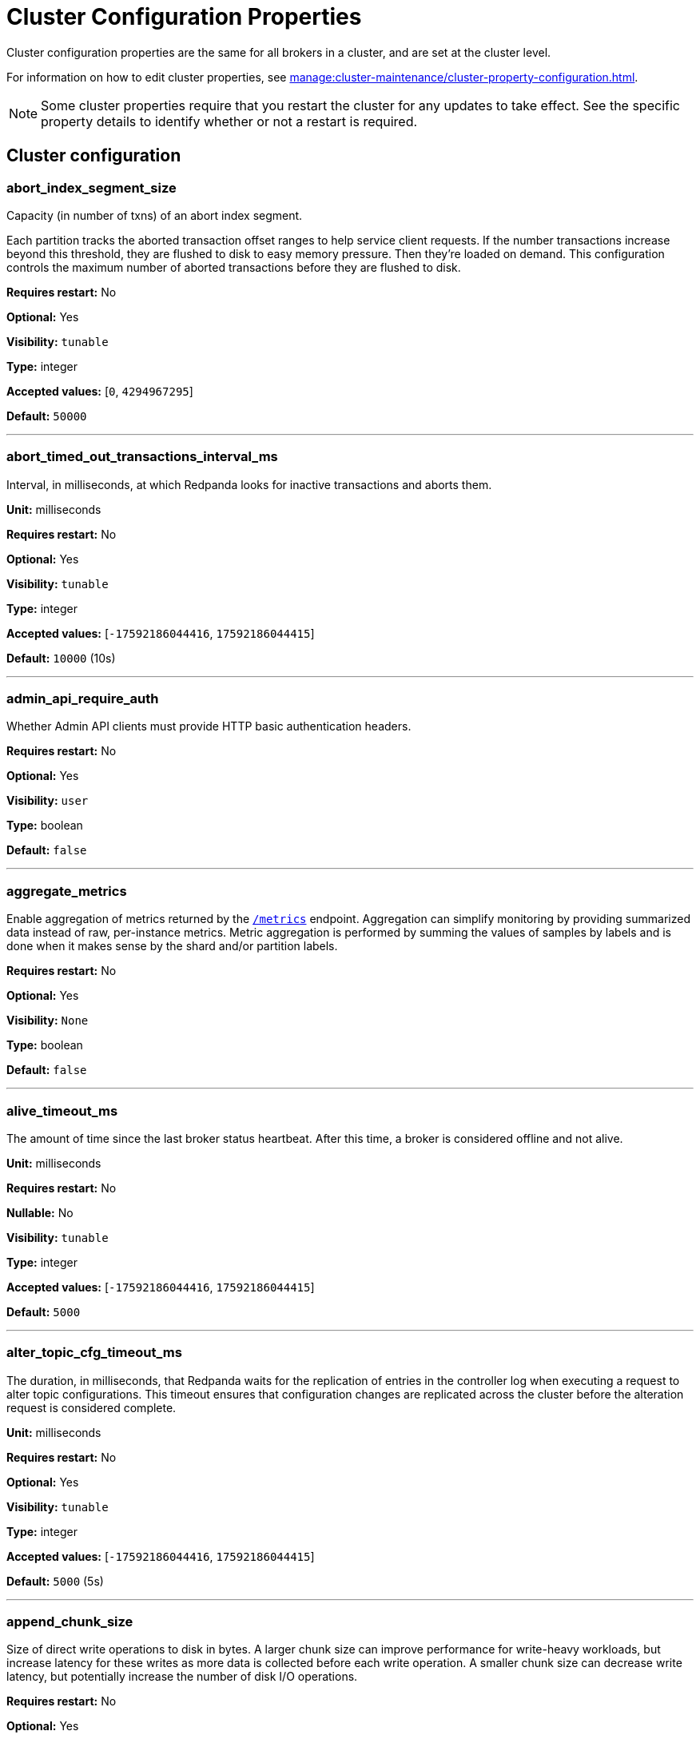 = Cluster Configuration Properties 
:description: Reference of cluster configuration properties.
:page-aliases: reference:tunable-properties.adoc, reference:cluster-properties.adoc

Cluster configuration properties are the same for all brokers in a cluster, and are set at the cluster level.

For information on how to edit cluster properties, see xref:manage:cluster-maintenance/cluster-property-configuration.adoc[]. 

NOTE: Some cluster properties require that you restart the cluster for any updates to take effect. See the specific property details to identify whether or not a restart is required.

== Cluster configuration

=== abort_index_segment_size

Capacity (in number of txns) of an abort index segment.

Each partition tracks the aborted transaction offset ranges to help service client requests. If the number transactions increase beyond this threshold, they are flushed to disk to easy memory pressure. Then they're loaded on demand. This configuration controls the maximum number of aborted transactions  before they are flushed to disk.

*Requires restart:* No

*Optional:* Yes

*Visibility:* `tunable`

*Type:* integer

*Accepted values:* [`0`, `4294967295`]

*Default:* `50000`

---

=== abort_timed_out_transactions_interval_ms

Interval, in milliseconds, at which Redpanda looks for inactive transactions and aborts them.

*Unit:* milliseconds

*Requires restart:* No

*Optional:* Yes

*Visibility:* `tunable`

*Type:* integer

*Accepted values:* [`-17592186044416`, `17592186044415`]

*Default:* `10000` (10s)

---

=== admin_api_require_auth

Whether Admin API clients must provide HTTP basic authentication headers.

*Requires restart:* No

*Optional:* Yes

*Visibility:* `user`

*Type:* boolean

*Default:* `false`

---

=== aggregate_metrics

Enable aggregation of metrics returned by the xref:reference:internal-metrics-reference.adoc[`/metrics`] endpoint. Aggregation can simplify monitoring by providing summarized data instead of raw, per-instance metrics. Metric aggregation is performed by summing the values of samples by labels and is done when it makes sense by the shard and/or partition labels.

*Requires restart:* No

*Optional:* Yes

*Visibility:* `None`

*Type:* boolean

*Default:* `false`

---

=== alive_timeout_ms

The amount of time since the last broker status heartbeat. After this time, a broker is considered offline and not alive.

*Unit:* milliseconds

*Requires restart:* No

*Nullable:* No

*Visibility:* `tunable`

*Type:* integer

*Accepted values:* [`-17592186044416`, `17592186044415`]

*Default:* `5000`

---

=== alter_topic_cfg_timeout_ms

The duration, in milliseconds, that Redpanda waits for the replication of entries in the controller log when executing a request to alter topic configurations. This timeout ensures that configuration changes are replicated across the cluster before the alteration request is considered complete.

*Unit:* milliseconds

*Requires restart:* No

*Optional:* Yes

*Visibility:* `tunable`

*Type:* integer

*Accepted values:* [`-17592186044416`, `17592186044415`]

*Default:* `5000` (5s)

---

=== append_chunk_size

Size of direct write operations to disk in bytes. A larger chunk size can improve performance for write-heavy workloads, but increase latency for these writes as more data is collected before each write operation. A smaller chunk size can decrease write latency, but potentially increase the number of disk I/O operations.

*Requires restart:* No

*Optional:* Yes

*Visibility:* `tunable`

*Type:* integer

*Default:* `16384`

---

=== audit_client_max_buffer_size

Defines the number of bytes allocated by the internal audit client for audit messages. When changing this, you must disable audit logging and then re-enable it for the change to take effect. Consider increasing this if your system generates a very large number of audit records in a short amount of time.

*Requires restart:* No

*Optional:* Yes

*Visibility:* `user`

*Type:* integer

*Default:* `16777216`

---

=== audit_enabled

Enables or disables audit logging. When you set this to true, Redpanda checks for an existing topic named `_redpanda.audit_log`. If none is found, Redpanda automatically creates one for you.

*Requires restart:* No

*Optional:* Yes

*Visibility:* `user`

*Type:* boolean

*Default:* `false`

---

=== audit_enabled_event_types

List of strings in JSON style identifying the event types to include in the audit log. This may include any of the following: `management, produce, consume, describe, heartbeat, authenticate, schema_registry, admin`.

*Requires restart:* No

*Optional:* Yes

*Visibility:* `user`

*Type:* array

*Default:* `[management, authenticate, admin]`

---

=== audit_excluded_principals

List of user principals to exclude from auditing.

*Requires restart:* No

*Optional:* Yes

*Visibility:* `user`

*Type:* array

*Default:* `null`

---

=== audit_excluded_topics

List of topics to exclude from auditing.

*Requires restart:* No

*Optional:* Yes

*Visibility:* `user`

*Type:* array

*Default:* `null`

---

=== audit_log_num_partitions

Defines the number of partitions used by a newly-created audit topic. This configuration applies only to the audit log topic and may be different from the cluster or other topic configurations. This cannot be altered for existing audit log topics.

*Requires restart:* No

*Optional:* Yes

*Visibility:* `user`

*Type:* integer

*Accepted values:* [`-2147483648`, `2147483647`]

*Default:* `12`

---

=== audit_log_replication_factor

Defines the replication factor for a newly-created audit log topic. This configuration applies only to the audit log topic and may be different from the cluster or other topic configurations. This cannot be altered for existing audit log topics. Setting this value is optional. If a value is not provided, Redpanda will use the value specified for `internal_topic_replication_factor`.

*Requires restart:* No

*Optional:* No

*Visibility:* `user`

*Type:* integer

*Accepted values:* [`-32768`, `32767`]

*Default:* `null`

---

=== audit_queue_drain_interval_ms

Interval, in milliseconds, at which Redpanda flushes the queued audit log messages to the audit log topic. Longer intervals may help prevent duplicate messages, especially in high throughput scenarios, but they also increase the risk of data loss during shutdowns where the queue is lost.

*Unit:* milliseconds

*Requires restart:* No

*Optional:* Yes

*Visibility:* `tunable`

*Type:* integer

*Accepted values:* [`-17592186044416`, `17592186044415`]

*Default:* `500`

---

=== audit_queue_max_buffer_size_per_shard

Defines the maximum amount of memory in bytes used by the audit buffer in each shard. Once this size is reached, requests to log additional audit messages will return a non-retryable error. Limiting the buffer size per shard helps prevent any single shard from consuming excessive memory due to audit log messages.

*Requires restart:* Yes

*Optional:* Yes

*Visibility:* `tunable`

*Type:* integer

*Default:* `1048576`

---

=== auto_create_topics_enabled

Allow automatic topic creation. To prevent excess topics, this property is not supported on Redpanda Cloud BYOC and Dedicated clusters. You should explicitly manage topic creation for these Redpanda Cloud clusters.

If you produce to a topic that doesn't exist, the topic will be created with defaults if this property is enabled.

*Requires restart:* No

*Optional:* Yes

*Visibility:* `user`

*Type:* boolean

*Default:* `false`

---

=== cluster_id

Cluster identifier.

*Requires restart:* No

*Optional:* No

*Visibility:* `None`

*Type:* string

*Default:* `null`

---

=== compacted_log_segment_size

Size (in bytes) for each compacted log segment.

*Requires restart:* No

*Optional:* Yes

*Visibility:* `tunable`

*Type:* integer

*Accepted values:* [`0`, `18446744073709551615`]

*Default:* `268435456`

---

=== compaction_ctrl_backlog_size

Target backlog size for compaction controller. If not set the max backlog size is configured to 80% of total disk space available. 

*Requires restart:* No

*Optional:* No

*Visibility:* `tunable`

*Type:* integer

*Default:* `null`

---

=== compaction_ctrl_d_coeff

Derivative coefficient for compaction PID controller.

*Requires restart:* No

*Optional:* Yes

*Visibility:* `tunable`

*Type:* number

*Default:* `0.2`

---

=== compaction_ctrl_i_coeff

Integral coefficient for compaction PID controller.

*Requires restart:* No

*Optional:* Yes

*Visibility:* `tunable`

*Type:* number

*Default:* `0.0`

---

=== compaction_ctrl_max_shares

Maximum number of I/O and CPU shares that compaction process can use.

*Requires restart:* No

*Optional:* Yes

*Visibility:* `tunable`

*Type:* integer

*Accepted values:* [`-32768`, `32767`]

*Default:* `1000`

---

=== compaction_ctrl_min_shares

Minimum number of I/O and CPU shares that compaction process can use.

*Requires restart:* No

*Optional:* Yes

*Visibility:* `tunable`

*Type:* integer

*Accepted values:* [`-32768`, `32767`]

*Default:* `10`

---

=== compaction_ctrl_p_coeff

Proportional coefficient for compaction PID controller. This must be negative, because the compaction backlog should decrease when the number of compaction shares increases.

*Requires restart:* No

*Optional:* Yes

*Visibility:* `tunable`

*Type:* number

*Default:* `-12.5`

---

=== controller_backend_housekeeping_interval_ms

Interval between iterations of controller backend housekeeping loop.

*Unit:* milliseconds

*Requires restart:* No

*Optional:* Yes

*Visibility:* `tunable`

*Type:* integer

*Accepted values:* [`-17592186044416`, `17592186044415`]

*Default:* `1000` (1s)

---

=== controller_log_accummulation_rps_capacity_acls_and_users_operations

Maximum capacity of rate limit accumulation in controller ACLs and users operations limit.

*Requires restart:* No

*Optional:* No

*Visibility:* `tunable`

*Type:* integer

*Default:* `null`

---

=== controller_log_accummulation_rps_capacity_configuration_operations

Maximum capacity of rate limit accumulation in controller configuration operations limit.

*Requires restart:* No

*Optional:* No

*Visibility:* `tunable`

*Type:* integer

*Default:* `null`

---

=== controller_log_accummulation_rps_capacity_move_operations

Maximum capacity of rate limit accumulation in controller move operations limit.

*Requires restart:* No

*Optional:* No

*Visibility:* `tunable`

*Type:* integer

*Default:* `null`

---

=== controller_log_accummulation_rps_capacity_node_management_operations

Maximum capacity of rate limit accumulation in controller node management operations limit.

*Requires restart:* No

*Optional:* No

*Visibility:* `tunable`

*Type:* integer

*Default:* `null`

---

=== controller_log_accummulation_rps_capacity_topic_operations

Maximum capacity of rate limit accumulation in controller topic operations limit.

*Requires restart:* No

*Optional:* No

*Visibility:* `tunable`

*Type:* integer

*Default:* `null`

---

=== controller_snapshot_max_age_sec

Maximum amount of time before Redpanda attempts to create a controller snapshot after a new controller command appears.

*Unit*: seconds

*Requires restart:* No

*Optional:* Yes

*Visibility:* `tunable`

*Type:* integer

*Accepted values:* [`-17179869184`, `17179869183`]

*Default:* `60`

---

=== cpu_profiler_enabled

Enables CPU profiling for Redpanda.

*Requires restart:* No

*Optional:* Yes

*Visibility:* `user`

*Type:* boolean

*Default:* `false`

---

=== cpu_profiler_sample_period_ms

The sample period for the CPU profiler.

*Unit:* milliseconds

*Requires restart:* No

*Optional:* Yes

*Visibility:* `user`

*Type:* integer

*Accepted values:* [`-17592186044416`, `17592186044415`]

*Default:* `100`

---

=== create_topic_timeout_ms

Timeout to wait for new topic creation.

*Unit:* milliseconds

*Requires restart:* No

*Optional:* Yes

*Visibility:* `tunable`

*Type:* integer

*Accepted values:* [`-17592186044416`, `17592186044415`]

*Default:* `2000`

---

=== data_transforms_binary_max_size

The maximum size for a deployable WebAssembly binary that the broker can store.

*Requires restart:* No

*Optional:* Yes

*Visibility:* `tunable`

*Type:* integer

*Default:* `10485760`

---

=== data_transforms_commit_interval_ms

The commit interval at which Data Transforms progress.

*Unit:* milliseconds

*Requires restart:* No

*Optional:* Yes

*Visibility:* `tunable`

*Type:* integer

*Accepted values:* [`-17592186044416`, `17592186044415`]

*Default:* `3000`

---

=== data_transforms_enabled

Enables WebAssembly-powered Data Transforms directly in the broker.

*Requires restart:* Yes

*Optional:* Yes

*Visibility:* `user`

*Type:* boolean

*Default:* `false`

---

=== data_transforms_logging_buffer_capacity_bytes

Buffer capacity for transform logs, per shard. Buffer occupancy is calculated as the total size of buffered log messages; that is, logs emitted but not yet produced.

*Requires restart:* Yes

*Optional:* Yes

*Visibility:* `tunable`

*Type:* integer

*Default:* `512000`

---

=== data_transforms_logging_flush_interval_ms

Flush interval for transform logs. When a timer expires, pending logs are collected and published to the `transform_logs` topic.

*Unit:* milliseconds

*Requires restart:* No

*Optional:* Yes

*Visibility:* `tunable`

*Type:* integer

*Accepted values:* [`-17592186044416`, `17592186044415`]

*Default:* `500`

---

=== data_transforms_logging_line_max_bytes

Transform log lines truncate to this length. Truncation occurs after any character escaping.

*Unit:* bytes

*Requires restart:* No

*Optional:* Yes

*Visibility:* `tunable`

*Type:* integer

*Default:* `1024`

---

=== data_transforms_per_core_memory_reservation

The amount of memory to reserve per core for Data Transform (Wasm) virtual machines. Memory is reserved on boot. The maximum number of functions that can be deployed to a cluster is equal to `data_transforms_per_core_memory_reservation` / `data_transforms_per_function_memory_limit`.

*Requires restart:* Yes

*Optional:* Yes

*Visibility:* `user`

*Type:* integer

*Default:* `20971520`

---

=== data_transforms_per_function_memory_limit

The amount of memory to give an instance of a Data Transform (Wasm) virtual machine. The maximum number of functions that can be deployed to a cluster is equal to `data_transforms_per_core_memory_reservation` / `data_transforms_per_function_memory_limit`.

*Requires restart:* Yes

*Optional:* Yes

*Visibility:* `user`

*Type:* integer

*Default:* `2097152`

---

=== data_transforms_runtime_limit_ms

The maximum amount of runtime to start up a data transform, and the time it takes for a single record to be transformed.

*Unit:* milliseconds

*Requires restart:* Yes

*Optional:* Yes

*Visibility:* `tunable`

*Type:* integer

*Accepted values:* [`-17592186044416`, `17592186044415`]

*Default:* `3000`

---

=== debug_load_slice_warning_depth

The recursion depth after which debug logging is enabled automatically for the log reader.

*Requires restart:* No

*Nullable:* Yes

*Visibility:* `tunable`

*Type:* integer

*Accepted values:* [`0`, `4294967295`]

*Default:* `null`

---

=== default_num_windows

Default number of quota tracking windows.

*Requires restart:* No

*Optional:* Yes

*Visibility:* `tunable`

*Type:* integer

*Accepted values:* [`-32768`, `32767`]

*Default:* `10`

---

=== default_topic_partitions

Default number of partitions per topic.

*Unit*: number of partitions per topic

*Requires restart:* No

*Optional:* Yes

*Visibility:* `user`

*Type:* integer

*Accepted values:* [`-2147483648`, `2147483647`]

*Default:* `1`

---

=== default_topic_replication

Default replication factor for new topics.

*Requires restart:* No

*Optional:* Yes

*Visibility:* `user`

*Type:* integer

*Accepted values:* [`-32768`, `32767`]

*Default:* `1`

---

=== default_window_sec

Default quota tracking window size in milliseconds.

*Unit:* milliseconds

*Requires restart:* No

*Optional:* Yes

*Visibility:* `tunable`

*Type:* integer

*Accepted values:* [`-17592186044416`, `17592186044415`]

*Default:* `1000`

---

=== disable_batch_cache

Disable batch cache in log manager.

*Requires restart:* No

*Optional:* Yes

*Visibility:* `tunable`

*Type:* boolean

*Default:* `false`

---

=== disable_cluster_recovery_loop_for_tests

Disables the cluster recovery loop. This simplifies testing: it should not be set in production.

*Requires restart:* No

*Optional:* Yes

*Visibility:* `tunable`

*Type:* boolean

*Default:* `false`

---

=== disable_metrics

Disable registering the metrics exposed on the internal `/metrics` endpoint.

*Requires restart:* No

*Optional:* Yes

*Visibility:* `None`

*Type:* boolean

*Default:* `false`

---

=== disable_public_metrics

Disable registering the metrics exposed on the `/public_metrics` endpoint.

*Requires restart:* No

*Optional:* Yes

*Visibility:* `None`

*Type:* boolean

*Default:* `false`

---

=== disk_reservation_percent

Amount of disk space to reserve for general system overhead.

*Unit*: percentage of total disk size.

*Requires restart:* No

*Optional:* Yes

*Visibility:* `tunable`

*Type:* number

*Default:* `25.0`

---

=== enable_cluster_metadata_upload_loop

Enables cluster metadata uploads. Required for xref:manage:whole-cluster-restore.adoc[whole cluster restore].

*Requires restart:* Yes

*Optional:* Yes

*Visibility:* `tunable`

*Type:* boolean

*Default:* `true`

---

=== enable_controller_log_rate_limiting

Limits the write rate for the controller log.

*Requires restart:* No

*Optional:* Yes

*Visibility:* `user`

*Type:* boolean

*Default:* `false`

---

=== enable_idempotence

Enable idempotent producers.

*Requires restart:* No

*Optional:* Yes

*Visibility:* `user`

*Type:* boolean

*Default:* `true`

---

=== enable_leader_balancer

Enable automatic leadership rebalancing. Mode is set by <<leader_balancer_mode,`leader_balancer_mode`>>.

*Requires restart:* No

*Optional:* Yes

*Visibility:* `user`

*Type:* boolean

*Default:* `true`

---

=== enable_metrics_reporter

Enable the cluster metrics reporter. If `true`, the metrics reporter collects and exports to Redpanda Data a set of customer usage metrics at the interval set by <<metrics_reporter_report_interval,`metrics_reporter_report_interval`>>.

[NOTE]
====
The cluster metrics of the metrics reporter are different from xref:manage:monitoring.adoc[monitoring metrics].

* The metrics reporter exports customer usage metrics for consumption by Redpanda Data.
* Monitoring metrics are exported for consumption by Redpanda users.
====

*Requires restart:* No

*Optional:* Yes

*Visibility:* `user`

*Type:* boolean

*Default:* `true`

---

=== enable_mpx_extensions

Enable Redpanda extensions for MPX.

*Requires restart:* No

*Optional:* Yes

*Visibility:* `tunable`

*Type:* boolean

*Default:* `false`

---

=== enable_pid_file

Enable PID file. You should not need to change.

*Requires restart:* No

*Optional:* Yes

*Visibility:* `tunable`

*Type:* boolean

*Default:* `true`

---

=== enable_rack_awareness

Enable rack-aware replica assignment.

*Requires restart:* No

*Optional:* Yes

*Visibility:* `user`

*Type:* boolean

*Default:* `false`

---

=== enable_sasl

Enable SASL authentication for Kafka connections.

*Requires restart:* No

*Optional:* Yes

*Visibility:* `user`

*Type:* boolean

*Default:* `false`

---

=== enable_schema_id_validation

Mode to enable server-side schema ID validation.

*Related topics*:

* xref:manage:schema-id-validation.adoc[Server-Side Schema ID Validation]

*Requires restart:* No

*Optional:* Yes

*Visibility:* `user`

*Accepted Values*:

* `none`: Schema validation is disabled (no schema ID checks are done). Associated topic properties cannot be modified.
* `redpanda`: Schema validation is enabled. Only Redpanda topic properties are accepted.
* `compat`: Schema validation is enabled. Both Redpanda and compatible topic properties are accepted.

*Default:* `pandaproxy::schema_registry::schema_id_validation_mode::none`

---

=== enable_transactions

Enable transactions (atomic writes).

*Requires restart:* No

*Optional:* Yes

*Visibility:* `user`

*Type:* boolean

*Default:* `true`

---

=== enable_usage

Enables the usage tracking mechanism, storing windowed history of kafka/cloud_storage metrics over time.

*Requires restart:* No

*Optional:* Yes

*Visibility:* `user`

*Type:* boolean

*Default:* `false`

---

=== features_auto_enable

Whether new feature flags auto-activate after upgrades (true) or must wait for manual activation via the Admin API (false).

*Requires restart:* No

*Optional:* Yes

*Visibility:* `tunable`

*Type:* boolean

*Default:* `true`

---

=== fetch_max_bytes

Maximum number of bytes returned in a fetch request.

*Unit*: bytes

*Requires restart:* No

*Optional:* Yes

*Visibility:* `user`

*Type:* integer

*Default:* `57671680`

---

=== fetch_read_strategy

The strategy used to fulfill fetch requests.

*Requires restart:* No

*Optional:* Yes

*Visibility:* `tunable`

*Accepted Values:* `polling`, `non_polling`

*Default:* `non_polling`

---

=== fetch_reads_debounce_timeout

Time to wait for the next read in fetch requests when the requested minimum bytes wasn't reached.

*Unit:* milliseconds

*Requires restart:* No

*Optional:* Yes

*Visibility:* `tunable`

*Type:* integer

*Accepted values:* [`-17592186044416`, `17592186044415`]

*Default:* `1`

---

=== fetch_session_eviction_timeout_ms

Time duration after which the inactive fetch session is removed from the fetch session cache. Fetch sessions are used to implement the incremental fetch requests where a consumer does not send all requested partitions to the server but the server tracks them for the consumer.

*Unit:* milliseconds

*Requires restart:* No

*Optional:* Yes

*Visibility:* `tunable`

*Type:* integer

*Accepted values:* [`-17592186044416`, `17592186044415`]

*Default:* `60000`

---

=== find_coordinator_timeout_ms

Time to wait for a response from `tx_registry`.

*Unit:* milliseconds

*Requires restart:* No

*Optional:* Yes

*Visibility:* `user`

*Type:* integer

*Accepted values:* [`-17592186044416`, `17592186044415`]

*Default:* `2000`

---

=== group_initial_rebalance_delay

Delay added to the rebalance phase to wait for new members.

*Unit:* milliseconds

*Requires restart:* No

*Optional:* Yes

*Visibility:* `tunable`

*Type:* integer

*Accepted values:* [`-17592186044416`, `17592186044415`]

*Default:* `3000`

---

=== group_max_session_timeout_ms

The maximum allowed session timeout for registered consumers. Longer timeouts give consumers more time to process messages in between heartbeats at the cost of a longer time to detect failures.

*Unit*: milliseconds

*Requires restart:* No

*Optional:* Yes

*Visibility:* `None`

*Type:* integer

*Accepted values:* [`-17592186044416`, `17592186044415`]

*Default:* `300000`

---

=== group_min_session_timeout_ms

The minimum allowed session timeout for registered consumers. Shorter timeouts result in quicker failure detection at the cost of more frequent consumer heartbeating, which can overwhelm broker resources.

*Unit*: milliseconds

*Requires restart:* No

*Optional:* Yes

*Visibility:* `None`

*Type:* integer

*Accepted values:* [`-17592186044416`, `17592186044415`]

*Default:* `6000`

---

=== group_new_member_join_timeout

Timeout for new member joins.

*Unit:* milliseconds

*Requires restart:* No

*Optional:* Yes

*Visibility:* `tunable`

*Type:* integer

*Accepted values:* [`-17592186044416`, `17592186044415`]

*Default:* `30000`

---

=== group_offset_retention_check_ms

Frequency rate at which the system should check for expired group offsets.

*Unit:* milliseconds

*Requires restart:* No

*Optional:* Yes

*Visibility:* `tunable`

*Type:* integer

*Accepted values:* [`-17592186044416`, `17592186044415`]

*Default:* `600000` (10min)

---

=== group_offset_retention_sec

Consumer group offset retention seconds. To disable offset retention, set this to null.

*Unit:* seconds

*Requires restart:* No

*Optional:* No

*Visibility:* `tunable`

*Type:* integer

*Accepted values:* [`-17179869184`, `17179869183`]

*Default:* `604800` (one week)

---

=== group_topic_partitions

Number of partitions in the internal group membership topic.

*Requires restart:* No

*Optional:* Yes

*Visibility:* `tunable`

*Type:* integer

*Accepted values:* [`-2147483648`, `2147483647`]

*Default:* `16`

---

=== health_manager_tick_interval

How often the health manager runs.

*Unit:* milliseconds

*Requires restart:* No

*Optional:* Yes

*Visibility:* `tunable`

*Type:* integer

*Accepted values:* [`-17592186044416`, `17592186044415`]

*Default:* `180000` (3min)

---

=== health_monitor_max_metadata_age

Maximum age of the metadata cached in the health monitor of a non-controller broker.

*Unit:* milliseconds

*Requires restart:* No

*Optional:* Yes

*Visibility:* `tunable`

*Type:* integer

*Accepted values:* [`-17592186044416`, `17592186044415`]

*Default:* `10000`

---

=== http_authentication

A list of supported HTTP authentication mechanisms. 

*Requires restart:* No

*Optional:* Yes

*Visibility:* `user`

*Type:* array

*Accepted Values:* `BASIC`, `OIDC`

*Default:* `[basic]`

---

=== id_allocator_batch_size

The ID allocator allocates messages in batches (each batch is a one log record) and then serves requests from memory without touching the log until the batch is exhausted.

*Requires restart:* No

*Optional:* Yes

*Visibility:* `tunable`

*Type:* integer

*Accepted values:* [`-32768`, `32767`]

*Default:* `1000`

---

=== id_allocator_log_capacity

Capacity of the `id_allocator` log in number of batches. After it reaches `id_allocator_stm`, it truncates the log's prefix.

*Requires restart:* No

*Optional:* Yes

*Visibility:* `tunable`

*Type:* integer

*Accepted values:* [`-32768`, `32767`]

*Default:* `100`

---

=== initial_retention_local_target_bytes_default

Initial local retention size target for partitions of topics with xref:manage:tiered-storage.adoc[Tiered Storage] enabled.

*Unit*: bytes

*Requires restart:* No

*Optional:* No

*Visibility:* `user`

*Type:* integer

*Default:* `null`

---

=== initial_retention_local_target_ms_default

Initial local retention time target for partitions of topics with xref:manage:tiered-storage.adoc[Tiered Storage] enabled.

*Unit*: milliseconds

*Requires restart:* No

*Optional:* No

*Visibility:* `user`

*Type:* integer

*Accepted values:* [`-17592186044416`, `17592186044415`]

*Default:* `null`

---

=== internal_topic_replication_factor

Target replication factor for internal topics.

*Unit*: number of replicas per topic.

*Requires restart:* No

*Optional:* Yes

*Visibility:* `user`

*Type:* integer

*Accepted values:* [`-2147483648`, `2147483647`]

*Default:* `3`

---

=== join_retry_timeout_ms

Time between cluster join retries in milliseconds.

*Unit:* milliseconds

*Requires restart:* No

*Optional:* Yes

*Visibility:* `tunable`

*Type:* integer

*Accepted values:* [`-17592186044416`, `17592186044415`]

*Default:* `5000`

---

=== kafka_admin_topic_api_rate

Target quota rate for partition mutations per <<default_window_sec,`default_window_sec`>>. If `null`, the property is disabled, and no quota rate is applied.

*Unit*: partition mutations per `default_window_second`

*Related properties*:

* <<default_window_sec,`default_window_sec`>>

*Requires restart:* No

*Optional:* No

*Visibility:* `user`

*Type:* integer

*Accepted values:* [`0`, `4294967295`]

*Default:* `null`

---

=== kafka_batch_max_bytes

Maximum size of a batch processed by the server. If the batch is compressed, the limit applies to the compressed batch size.

*Requires restart:* No

*Optional:* Yes

*Visibility:* `tunable`

*Type:* integer

*Accepted values:* [`0`, `4294967295`]

*Default:* `1048576`

---

=== kafka_client_group_byte_rate_quota

A map specifying the produce-rate quota per client group. The configurable fields:

Example: `([{'group_name': 'first_group','clients_prefix': 'group_1','quota': 10240}])`

*Related topics*:

* xref:manage:cluster-maintenance/manage-throughput.adoc#client-group-throughput-limits[Client group throughput limits]

*Requires restart:* No

*Optional:* Yes

*Visibility:* `user`

*Accepted Values:*

* `group_name`: Name of a client group
* `clients_prefix`: Prefix to prepend to the name of each client belonging to the group specified by `group_name`
* `quota`: Produce-rate quota of each client in bytes per second

*Default:* `null`

---

=== kafka_client_group_fetch_byte_rate_quota

A map specifying the fetch-rate quota per client group. The configurable fields:

Example: `([{'group_name': 'first_group','clients_prefix': 'group_1','quota': 10240}])`

*Related topics*:

* xref:manage:cluster-maintenance/manage-throughput.adoc#client-group-throughput-limits[Client group throughput limits]

*Requires restart:* No

*Optional:* Yes

*Visibility:* `user`

*Accepted Values:*

* `group_name`: Name of a client group
* `clients_prefix`: Prefix to prepend to the name of each client belonging to the group specified by `group_name`
* `quota`: Produce-rate quota of each client in bytes per second

*Default:* `null`

---

=== kafka_connection_rate_limit

Maximum connections per second for one core. If `null` (the default), then the number of connections per second is unlimited.

*Unit*: number of connections per second, per core

*Related topics*:

* xref:manage:cluster-maintenance/configure-availability.adoc#limit-client-connections[Limit client connections]

*Requires restart:* No

*Optional:* No

*Visibility:* `user`

*Type:* integer

*Accepted values:* [`-9223372036854775808`, `9223372036854775807`]

*Default:* `null`

---

=== kafka_connection_rate_limit_overrides

Overrides the maximum connections per second for one core for the specified IP addresses (for example, `['127.0.0.1:90', '50.20.1.1:40']`)

*Related topics*:

* xref:manage:cluster-maintenance/configure-availability.adoc#limit-client-connections[Limit client connections]

*Requires restart:* No

*Optional:* Yes

*Visibility:* `user`

*Type:* array

*Default:* `null`

---

=== kafka_connections_max

Maximum number of Kafka client connections per broker. If `null`, the property is disabled.

*Unit*: number of Kafka client connections per broker

*Default*: null

*Requires restart:* No

*Optional:* No

*Visibility:* `user`

*Type:* integer

*Accepted values:* [`0`, `4294967295`]

*Related topics*:

* xref:manage:cluster-maintenance/configure-availability.adoc#limit-client-connections[Limit client connections]

---

=== kafka_connections_max_overrides

A list of IP addresses for which Kafka client connection limits are overridden and don't apply. For example, `(['127.0.0.1:90', '50.20.1.1:40']).`

*Requires restart:* No

*Optional:* Yes

*Visibility:* `user`

*Type:* array

*Default*: `{}` (empty list)

*Related topics*:

* xref:manage:cluster-maintenance/configure-availability.adoc#limit-client-connections[Limit client connections]

---

=== kafka_connections_max_per_ip

Maximum number of Kafka client connections per IP address, per broker. If `null`, the property is disabled.

*Unit*: number of Kafka client connections per IP address, per broker

*Requires restart:* No

*Optional:* No

*Visibility:* `user`

*Type:* integer

*Accepted values:* [`0`, `4294967295`]

*Default:* `null`

*Related topics*:

* xref:manage:cluster-maintenance/configure-availability.adoc#limit-client-connections[Limit client connections]

---

=== kafka_enable_authorization

Flag to require authorization for Kafka connections. If `null`, the property is disabled, and authorization is instead enabled by <<enable_sasl,enable_sasl>>.

*Requires restart:* No

*Optional:* No

*Visibility:* `user`

*Type:* boolean

*Default:* `null`

*Accepted Values:*

* `null`: Ignored. Authorization is enabled with <<enable_sasl,`enable_sasl`>>: `true`
* `true`: authorization is required.
* `false`: authorization is disabled.

*Related properties*:

* <<enable_sasl,enable_sasl>>
* `kafka_api[].authentication_method`

---

=== kafka_enable_describe_log_dirs_remote_storage

Whether to include Tiered Storage as a special remote:// directory in `DescribeLogDirs Kafka` API requests.

*Requires restart:* No

*Optional:* Yes

*Visibility:* `user`

*Type:* boolean

*Default:* `true`

---

=== kafka_enable_partition_reassignment

Enable the Kafka partition reassignment API.

*Requires restart:* No

*Optional:* Yes

*Visibility:* `user`

*Type:* boolean

*Default:* `true`

---

=== kafka_group_recovery_timeout_ms

Kafka group recovery timeout.

*Unit*: milliseconds

*Requires restart:* No

*Optional:* Yes

*Visibility:* `user`

*Type:* integer

*Accepted values:* [`-17592186044416`, `17592186044415`]

*Default:* `30000` (30 sec)

---

=== kafka_max_bytes_per_fetch

Limit fetch responses to this many bytes, even if the total of partition bytes limits is higher.

*Requires restart:* No

*Optional:* Yes

*Visibility:* `tunable`

*Type:* integer

*Default:* `67108864`

---

=== kafka_memory_batch_size_estimate_for_fetch

The size of the batch used to estimate memory consumption for fetch requests, in bytes. Smaller sizes allow more concurrent fetch requests per shard. Larger sizes prevent running out of memory because of too many concurrent fetch requests.

*Requires restart:* No

*Optional:* Yes

*Visibility:* `user`

*Type:* integer

*Default:* `1048576`

---

=== kafka_memory_share_for_fetch

The share of Kafka subsystem memory that can be used for fetch read buffers, as a fraction of the Kafka subsystem memory amount.

*Requires restart:* Yes

*Optional:* Yes

*Visibility:* `user`

*Type:* number

*Default:* `0.5`

---

=== kafka_mtls_principal_mapping_rules

Principal mapping rules for mTLS authentication on the Kafka API. If `null`, the property is disabled.

*Requires restart:* No

*Optional:* No

*Visibility:* `user`

*Type:* array

*Default:* `null`

---

=== kafka_nodelete_topics

A list of topics that are protected from deletion and configuration changes by Kafka clients. Set by default to a list of Redpanda internal topics.

*Requires restart:* No

*Optional:* Yes

*Visibility:* `user`

*Type:* string array

*Default*: `['_redpanda.audit_log', '__consumer_offsets', '_schemas']`

*Related topics*:

* xref:develop:consume-data/consumer-offsets.adoc[Consumer Offsets]
* xref:manage:schema-registry.adoc[Schema Registry]

---

=== kafka_noproduce_topics

A list of topics that are protected from being produced to by Kafka clients. Set by default to a list of Redpanda internal topics.

*Requires restart:* No

*Optional:* Yes

*Visibility:* `user`

*Type:* array

*Default*: `['_redpanda.audit_log']`

---

=== kafka_qdc_depth_alpha

Smoothing factor for Kafka queue depth control depth tracking.

*Requires restart:* No

*Optional:* Yes

*Visibility:* `tunable`

*Type:* number

*Default:* `0.8`

---

=== kafka_qdc_depth_update_ms

Update frequency for Kafka queue depth control.

*Unit:* milliseconds

*Requires restart:* No

*Optional:* Yes

*Visibility:* `tunable`

*Type:* integer

*Accepted values:* [`-17592186044416`, `17592186044415`]

*Default:* `7000`

---

=== kafka_qdc_enable

Enable Kafka queue depth control.

*Requires restart:* Yes

*Optional:* Yes

*Visibility:* `user`

*Type:* boolean

*Default:* `false`

---

=== kafka_qdc_idle_depth

Queue depth when idleness is detected in Kafka queue depth control.

*Requires restart:* No

*Optional:* Yes

*Visibility:* `tunable`

*Type:* integer

*Default:* `10`

---

=== kafka_qdc_latency_alpha

Smoothing parameter for Kafka queue depth control latency tracking.

*Requires restart:* No

*Optional:* Yes

*Visibility:* `tunable`

*Type:* number

*Default:* `0.002`

---

=== kafka_qdc_max_depth

Maximum queue depth used in Kafka queue depth control.

*Requires restart:* No

*Optional:* Yes

*Visibility:* `tunable`

*Type:* integer

*Default:* `100`

---

=== kafka_qdc_max_latency_ms

Maximum latency threshold for Kafka queue depth control depth tracking.

*Unit*: milliseconds

*Requires restart:* No

*Optional:* Yes

*Visibility:* `user`

*Type:* integer

*Accepted values:* [`-17592186044416`, `17592186044415`]

*Default:* `80`

---

=== kafka_qdc_min_depth

Minimum queue depth used in Kafka queue depth control.

*Requires restart:* No

*Optional:* Yes

*Visibility:* `tunable`

*Type:* integer

*Default:* `1`

---

=== kafka_qdc_window_count

Number of windows used in Kafka queue depth control latency tracking.

*Requires restart:* No

*Optional:* Yes

*Visibility:* `tunable`

*Type:* integer

*Default:* `12`

---

=== kafka_qdc_window_size_ms

Window size for Kafka queue depth control latency tracking.

*Unit:* milliseconds

*Requires restart:* No

*Optional:* Yes

*Visibility:* `tunable`

*Type:* integer

*Accepted values:* [`-17592186044416`, `17592186044415`]

*Default:* `1500`

---

=== kafka_quota_balancer_min_shard_throughput_bps

The minimum value of the throughput quota a shard can get in the process of quota balancing, expressed in bytes per second. The value applies equally to ingress and egress traffic.

`kafka_quota_balancer_min_shard_throughput_bps` doesn't override the limit settings, <<kafka_throughput_limit_node_in_bps,`kafka_throughput_limit_node_in_bps`>> and <<kafka_throughput_limit_node_out_bps,`kafka_throughput_limit_node_out_bps`>>. Consequently, the value of
`kafka_throughput_limit_node_in_bps` or `kafka_throughput_limit_node_out_bps` can result in lesser throughput than kafka_quota_balancer_min_shard_throughput_bps.

Both <<kafka_quota_balancer_min_shard_throughput_ratio,`kafka_quota_balancer_min_shard_throughput_ratio`>> and `kafka_quota_balancer_min_shard_throughput_bps` can be specified at the same time. In this case, the balancer will not decrease the effective shard quota below the largest bytes-per-second (bps) value of each of these two properties.

If set to `0`, no minimum is enforced.

*Unit*: bytes per second

*Related topics*:

* xref:manage:cluster-maintenance/manage-throughput.adoc#node-wide-throughput-limits[Node-wide throughput limits]

*Requires restart:* No

*Optional:* Yes

*Visibility:* `user`

*Type:* integer

*Accepted values:* [`-9223372036854775808`, `9223372036854775807`]

*Default:* `256`

*Related topics*:

* xref:manage:cluster-maintenance/manage-throughput.adoc#node-wide-throughput-limits[Node-wide throughput limits]

---

=== kafka_quota_balancer_min_shard_throughput_ratio

The minimum value of the throughput quota a shard can get in the process of quota balancing, expressed as a ratio of default shard quota. While the value applies equally to ingress and egress traffic, the default shard quota can be different for ingress and egress and therefore result in different minimum throughput bytes-per-second (bps) values.

Both `kafka_quota_balancer_min_shard_throughput_ratio` and <<kafka_quota_balancer_min_shard_throughput_bps,`kafka_quota_balancer_min_shard_throughput_bps`>> can be specified at the same time. In this case, the balancer will not decrease the effective shard quota below the largest bps value of each of these two properties.

If set to `0.0`, the minimum is disabled. If set to `1.0`, the balancer won't be able to rebalance quota without violating this ratio, preventing the balancer from adjusting shards' quotas.

*Unit*: ratio of default shard quota

*Related topics*:

* xref:manage:cluster-maintenance/manage-throughput.adoc#node-wide-throughput-limits[Node-wide throughput limits]

*Requires restart:* No

*Optional:* Yes

*Visibility:* `user`

*Type:* number

*Default:* `0.01`

*Related topics*:

* xref:manage:cluster-maintenance/manage-throughput.adoc#node-wide-throughput-limits[Node-wide throughput limits]

---

=== kafka_quota_balancer_node_period

Intra-node throughput quota balancer invocation period, in milliseconds. When set to 0, the balancer is disabled and makes all the throughput quotas immutable.

*Unit:* milliseconds

*Requires restart:* No

*Optional:* Yes

*Visibility:* `user`

*Type:* integer

*Accepted values:* [`-17592186044416`, `17592186044415`]

*Default:* `0`

---

=== kafka_quota_balancer_window

Time window used to average current throughput measurement for quota balancer, in milliseconds.

*Unit:* milliseconds

*Requires restart:* No

*Optional:* Yes

*Visibility:* `user`

*Type:* integer

*Accepted values:* [`-17592186044416`, `17592186044415`]

*Default:* `5000`

---

=== kafka_request_max_bytes

Maximum size of a single request processed using the Kafka API.

*Requires restart:* No

*Optional:* Yes

*Visibility:* `tunable`

*Type:* integer

*Accepted values:* [`0`, `4294967295`]

*Default:* `104857600`

---

=== kafka_rpc_server_stream_recv_buf

Maximum size of the user-space receive buffer. If `null`, this limit is not applied.

*Requires restart:* No

*Optional:* No

*Visibility:* `tunable`

*Type:* integer

*Default:* `null`

---

=== kafka_rpc_server_tcp_recv_buf

Size of the Kafka server TCP receive buffer. If `null`, the property is disabled.

*Unit*: bytes

*Requires restart:* No

*Optional:* No

*Visibility:* `None`

*Type:* integer

*Accepted values:* [`-2147483648`, `2147483647`] aligned to 4096 bytes

*Default:* `null`

---

=== kafka_rpc_server_tcp_send_buf

Size of the Kafka server TCP transmit buffer. If `null`, the property is disabled.

*Unit*: bytes

*Requires restart:* No

*Optional:* No

*Visibility:* `None`

*Type:* integer

*Accepted values:* [`-2147483648`, `2147483647`] aligned to 4096 bytes

*Default:* `null`

---

=== kafka_sasl_max_reauth_ms

The maximum time between Kafka client reauthentications. If a client has not reauthenticated a connection within this time frame, that connection is torn down.

IMPORTANT: If this property is not set (or set to `null`), session expiry is disabled, and a connection could live long after the client's credentials are expired or revoked.

*Unit:* milliseconds

*Requires restart:* No

*Optional:* No

*Visibility:* `user`

*Type:* integer

*Accepted values:* [`-17592186044416`, `17592186044415`]

*Default:* `null`

---

=== kafka_schema_id_validation_cache_capacity

Per-shard capacity of the cache for validating schema IDs.

*Requires restart:* No

*Optional:* Yes

*Visibility:* `tunable`

*Type:* integer

*Default:* `128`

---

=== kafka_tcp_keepalive_idle_timeout_seconds

TCP keepalive idle timeout in seconds for Kafka connections. This describes the timeout between TCP keepalive probes that the remote site successfully acknowledged. Refers to the TCP_KEEPIDLE socket option. When changed, applies to new connections only.

*Unit:* seconds

*Requires restart:* No

*Optional:* Yes

*Visibility:* `tunable`

*Type:* integer

*Accepted values:* [`-17179869184`, `17179869183`]

*Default:* `120`

---

=== kafka_tcp_keepalive_probe_interval_seconds

TCP keepalive probe interval in seconds for Kafka connections. This describes the timeout between unacknowledged TCP keepalives. Refers to the TCP_KEEPINTVL socket option. When changed, applies to new connections only.

*Unit:* seconds

*Requires restart:* No

*Optional:* Yes

*Visibility:* `tunable`

*Type:* integer

*Accepted values:* [`-17179869184`, `17179869183`]

*Default:* `60`

---

=== kafka_tcp_keepalive_probes

TCP keepalive unacknowledged probes until the connection is considered dead for Kafka connections. Refers to the TCP_KEEPCNT socket option. When changed, applies to new connections only.

*Requires restart:* No

*Optional:* Yes

*Visibility:* `tunable`

*Type:* integer

*Accepted values:* [`0`, `4294967295`]

*Default:* `3`

---

=== kafka_throughput_control

List of throughput control groups that define exclusions from node-wide throughput limits. Clients excluded from node-wide throughput limits are still potentially subject to client-specific throughput limits.

Each throughput control group consists of:

* `name` (optional) - any unique group name
* `client_id` - regex to match client_id

Example values:

* `[{'name': 'first_group','client_id': 'client1'}, {'client_id': 'consumer-\d+'}]`
* `[{'name': 'catch all'}]`
* `[{'name': 'missing_id', 'client_id': '+empty'}]`

A connection is assigned the first matching group and is then excluded from throughput control. A `name` is not required, but can help you categorize the exclusions. Specifying `+empty` for the `client_id` will match on clients that opt not to send a `client_id`. You can also optionally omit the `client_id` and specify only a `name`, as shown. In this situation, all clients will match the rule and Redpanda will exclude them from all from node-wide throughput control.

*Requires restart:* No

*Optional:* Yes

*Visibility:* `user`

*Type:* string array

*Accepted Values:* list of control groups of the format `{'name' : 'group name', 'client_id' : 'regex pattern'}`

*Default*: `[]` (empty list)

*Related topics*:

* xref:manage:cluster-maintenance/manage-throughput.adoc[Manage throughput]

---

=== kafka_throughput_controlled_api_keys

List of Kafka API keys that are subject to cluster-wide and node-wide throughput limit control.

*Requires restart:* No

*Optional:* Yes

*Visibility:* `user`

*Type:* list<string>

*Default:* `["produce", "fetch"]`

---

=== kafka_throughput_limit_node_in_bps

The maximum rate of all ingress Kafka API traffic for a node. Includes all Kafka API traffic (requests, responses, headers, fetched data, produced data, etc.).

If `null`, the property is disabled, and traffic is not limited.

*Unit*: bytes per second

*Requires restart:* No

*Optional:* No

*Visibility:* `user`

*Type:* integer

*Accepted values:* [`-9223372036854775808`, `9223372036854775807`]

*Default:* `null`

*Related topics*:

* xref:manage:cluster-maintenance/manage-throughput.adoc#node-wide-throughput-limits[Node-wide throughput limits]

---

=== kafka_throughput_limit_node_out_bps

The maximum rate of all egress Kafka traffic for a node. Includes all Kafka API traffic (requests, responses, headers, fetched data, produced data, etc.).

If `null`, the property is disabled, and traffic is not limited.

*Unit*: bytes per second

*Requires restart:* No

*Optional:* No

*Visibility:* `user`

*Type:* integer

*Accepted values:* [`-9223372036854775808`, `9223372036854775807`]

*Default:* `null`

*Related topics*:

* xref:manage:cluster-maintenance/manage-throughput.adoc#node-wide-throughput-limits[Node-wide throughput limits]

---

=== kafka_throughput_replenish_threshold

Threshold for refilling the token bucket as part of enforcing throughput limits. This only applies when xref:kafka_throughput_throttling_v2[] is `true`.

This threshold is evaluated with each request for data. When the number of tokens to replenish exceeds this threshold, then tokens are added to the token bucket. This ensures that the atomic is not being updated for the token count with each request. The range for this threshold is automatically clamped to the corresponding throughput limit for ingress and egress.

*Requires restart:* No

*Optional:* No

*Visibility:* `tunable`

*Type:* integer

*Accepted values:* For ingress, [1, xref:reference:cluster-properties.adoc#kafka_throughput_limit_node_in_bps[`kafka_throughput_limit_node_in_bps`]]. For egress, [1, xref:reference:cluster-properties.adoc#kafka_throughput_limit_node_out_bps[`kafka_throughput_limit_node_out_bps`]]

*Default:* `1`

*Related topics*:

* xref:manage:cluster-maintenance/manage-throughput.adoc[Manage Throughput]

---

=== kafka_throughput_throttling_v2

Enables an updated algorithm for enforcing node throughput limits based on a shared token bucket, introduced with Redpanda v23.3.8. Set this property to `false` if you need to use the quota balancing algorithm from Redpanda v23.3.7 and older.  This property defaults to `true` for all new or upgraded Redpanda clusters.

WARNING: Disabling this property is not recommended. It causes your Redpanda cluster to use an outdated throughput throttling mechanism. Only set this to `false` when advised to do so by Redpanda support.

*Requires restart:* No

*Optional:* Yes

*Visibility:* `tunable`

*Type:* boolean

*Default:* `true`

---

=== kvstore_flush_interval

Key-value store flush interval (in milliseconds).

*Unit:* milliseconds

*Requires restart:* No

*Optional:* Yes

*Visibility:* `tunable`

*Type:* integer

*Accepted values:* [`-17592186044416`, `17592186044415`]

*Default:* `10`

---

=== kvstore_max_segment_size

Key-value maximum segment size (in bytes).

*Requires restart:* No

*Optional:* Yes

*Visibility:* `tunable`

*Type:* integer

*Default:* `16777216`

---

=== leader_balancer_idle_timeout

Leadership rebalancing idle timeout.

*Unit*: milliseconds

*Requires restart:* No

*Optional:* Yes

*Visibility:* `tunable`

*Type:* integer

*Accepted values:* [`-17592186044416`, `17592186044415`]

*Default:* `120000` (2min)

---

=== leader_balancer_mode

Mode of the leader balancer for optimizing movements of leadership between shards (logical CPU cores). Enabled by <<enable_leader_balancer,`enable_leader_balancer`>>.

*Requires restart:* No

*Optional:* Yes

*Visibility:* `user`

*Type:* `string`

*Accepted Values*:

* `random_hill_climbing`: a shard is randomly chosen and leadership is moved to it if the load on the original shard is reduced.
* `greedy_balanced_shards`: leadership movement is based on a greedy heuristic of moving leaders from the most loaded shard to the least loaded shard.

*Default:* `random_hill_climbing`

---

=== leader_balancer_mute_timeout

Leadership rebalancing mute timeout.

*Unit:* milliseconds

*Requires restart:* No

*Optional:* Yes

*Visibility:* `tunable`

*Type:* integer

*Accepted values:* [`-17592186044416`, `17592186044415`]

*Default:* `300000` (5min)

---

=== leader_balancer_node_mute_timeout

Leadership rebalancing node mute timeout.

*Unit:* milliseconds

*Requires restart:* No

*Optional:* Yes

*Visibility:* `tunable`

*Type:* integer

*Accepted values:* [`-17592186044416`, `17592186044415`]

*Default:* `20000`

---

=== leader_balancer_transfer_limit_per_shard

Per shard limit for in-progress leadership transfers.

*Requires restart:* No

*Optional:* Yes

*Visibility:* `tunable`

*Type:* integer

*Default:* `512`

---

=== legacy_group_offset_retention_enabled

Group offset retention is enabled by default starting in Redpanda version 23.1. To enable offset retention after upgrading from an older version, set this option to true.

*Requires restart:* No

*Optional:* Yes

*Visibility:* `tunable`

*Type:* boolean

*Default:* `false`

---

=== legacy_permit_unsafe_log_operation

Flag to enable a Redpanda cluster operator to use unsafe control characters within strings, such as consumer group names or user names.

This flag applies only for Redpanda clusters that were originally on version 23.1 or earlier and have been upgraded to version 23.2 or later. Starting in version 23.2, newly-created Redpanda clusters ignore this property.

*Requires restart:* No

*Optional:* Yes

*Visibility:* `user`

*Type:* boolean

*Default:* `true`

*Related properties*: <<legacy_unsafe_log_warning_interval_sec,legacy_unsafe_log_warning_interval_sec>>

---

=== legacy_unsafe_log_warning_interval_sec

Period at which to log a warning about using unsafe strings containing control characters.

If unsafe strings are permitted by <<legacy_permit_unsafe_log_operation,`legacy_permit_unsafe_log_operation`>>, a warning will be logged at an interval specified by this property.

*Unit*: seconds

*Requires restart:* No

*Optional:* Yes

*Visibility:* `user`

*Type:* integer

*Accepted values:* [`-17179869184`, `17179869183`]

*Default:* `300`

*Related properties*: <<legacy_permit_unsafe_log_operation,legacy_permit_unsafe_log_operation>>

---

=== log_cleanup_policy

Default cleanup policy for topic logs.

The topic property xref:./topic-properties.adoc#cleanuppolicy[`cleanup.policy`] overrides the value of `log_cleanup_policy` at the topic level.

*Requires restart:* No

*Optional:* Yes

*Visibility:* `user`

*Accepted Values*: `compact`, `delete`, `compact,delete`

*Default:* `delete`

---

=== log_compaction_interval_ms

How often to trigger background compaction.

*Unit*: milliseconds

*Requires restart:* No

*Optional:* Yes

*Visibility:* `user`

*Type:* integer

*Accepted values:* [`-17592186044416`, `17592186044415`]

*Default:* `10000`

---

=== log_compaction_use_sliding_window

Use sliding window compaction.

*Requires restart:* Yes

*Optional:* Yes

*Visibility:* `tunable`

*Type:* boolean

*Default:* `true`

---

=== log_compression_type

Default topic compression type.

The topic property xref:./topic-properties.adoc#compressiontype[`compression.type`] overrides the value of `log_compression_type` at the topic level.

*Requires restart:* No

*Optional:* Yes

*Visibility:* `user`

*Accepted Values:* `gzip`, `snappy`, `lz4`, `zstd`, `producer`, `none`.

*Default:* `producer`

---

=== log_disable_housekeeping_for_tests

Disables the housekeeping loop for local storage. 

IMPORTANT: This property is used to simplify testing, and shouldn't be set in production.

*Requires restart:* Yes

*Optional:* Yes

*Visibility:* `tunable`

*Type:* boolean

*Default:* `false`

---

=== log_message_timestamp_alert_after_ms

Threshold in milliseconds for alerting on messages with a timestamp after the broker's time, meaning the messages are in the future relative to the broker's clock.

*Unit:* milliseconds

*Requires restart:* No

*Optional:* Yes

*Visibility:* `tunable`

*Type:* integer

*Accepted values:* [`-17592186044416`, `17592186044415`]

*Default:* `7200000` (2h)

---

=== log_message_timestamp_alert_before_ms

Threshold in milliseconds for alerting on messages with a timestamp before the broker's time, meaning the messages are in the past relative to the broker's clock. To disable this check, set to `null`.

*Unit:* milliseconds

*Requires restart:* No

*Optional:* No

*Visibility:* `tunable`

*Type:* integer

*Accepted values:* [`-17592186044416`, `17592186044415`]

*Default:* `null`

---

=== log_message_timestamp_type

Default timestamp type for topic messages (CreateTime or LogAppendTime).

The topic property xref:./topic-properties.adoc#messagetimestamptype[`message.timestamp.type`] overrides the value of `log_message_timestamp_type` at the topic level.

*Requires restart:* No

*Optional:* Yes

*Visibility:* `user`

*Accepted Values:* `CreateTime`, `LogAppendTime`.

*Default:* `CreateTime`

---

=== log_retention_ms

The amount of time to keep a log file before deleting it (in milliseconds). If set to `-1`, no time limit is applied. This is a cluster-wide default when a topic does not set or disable xref:./topic-properties.adoc#retentionms[`retention.ms`].

*Unit*: milliseconds

*Requires restart:* No

*Optional:* Yes

*Visibility:* `user`

*Accepted values:* [`-17592186044416`, `17592186044415`]

*Default:* `604800000` (one week)

---

=== log_segment_ms

Default lifetime of log segments. If `null`, the property is disabled, and no default lifetime is set. Any value under 60 seconds (60000 ms) is rejected. This property can also be set in the Kafka API using the Kafka-compatible alias, `log.roll.ms`.

The topic property xref:./topic-properties.adoc#segmentms[`segment.ms`] overrides the value of `log_segment_ms` at the topic level.

*Unit*: milliseconds

*Requires restart:* No

*Optional:* No

*Visibility:* `user`

*Type:* integer

*Accepted values:* [`-17592186044416`, `17592186044415`]

*Default:* `1209600000` (2 weeks)

*Related properties*:

* <<log_segment_ms_min,`log_segment_ms_min`>>
* <<log_segment_ms_max,`log_segment_ms_max`>>

---

=== log_segment_ms_max

Upper bound on topic `segment.ms`: higher values will be clamped to this value.

*Unit*: milliseconds

*Requires restart:* No

*Optional:* Yes

*Visibility:* `tunable`

*Type:* integer

*Accepted values:* [`-17592186044416`, `17592186044415`]

*Default:* `31536000000` (one year)

---

=== log_segment_ms_min

Lower bound on topic `segment.ms`: lower values will be clamped to this value.

*Unit*: milliseconds

*Requires restart:* No

*Optional:* Yes

*Visibility:* `tunable`

*Type:* integer

*Accepted values:* [`-17592186044416`, `17592186044415`]

*Default:* `600000` (10min)

---

=== log_segment_size

Default log segment size in bytes for topics which do not set `segment.bytes`.

*Requires restart:* No

*Optional:* Yes

*Visibility:* `tunable`

*Type:* integer

*Accepted values:* [`0`, `18446744073709551615`]

*Default:* `134217728`

---

=== log_segment_size_jitter_percent

Random variation to the segment size limit used for each partition.

*Requires restart:* Yes

*Optional:* Yes

*Visibility:* `tunable`

*Type:* integer

*Accepted values:* [`0`, `65535`]

*Default:* `5`

---

=== log_segment_size_max

Upper bound on topic `segment.bytes`: higher values will be clamped to this limit.

*Requires restart:* No

*Optional:* No

*Visibility:* `tunable`

*Type:* integer

*Accepted values:* [`0`, `18446744073709551615`]

*Default:* `null`

---

=== log_segment_size_min

Lower bound on topic `segment.bytes`: lower values will be clamped to this limit.

*Requires restart:* No

*Optional:* No

*Visibility:* `tunable`

*Type:* integer

*Accepted values:* [`0`, `18446744073709551615`]

*Default:* `1048576`

---

=== lz4_decompress_reusable_buffers_disabled

Disable reusable preallocated buffers for LZ4 decompression.

*Requires restart:* Yes

*Nullable:* No

*Visibility:* `tunable`

*Type:* boolean

*Default:* `false`

---

=== max_compacted_log_segment_size

Maximum compacted segment size after consolidation.

*Requires restart:* No

*Optional:* Yes

*Visibility:* `tunable`

*Type:* integer

*Default:* `5368709120`

---

=== max_concurrent_producer_ids

Maximum number of the active producers sessions. When the threshold is passed, Redpanda terminates old sessions. When an idle producer corresponding to the terminated session wakes up and produces, its message batches are rejected, and an out of order sequence error is emitted. Consumers don't affect this setting. 

*Requires restart:* No

*Optional:* Yes

*Visibility:* `tunable`

*Type:* integer

*Accepted values:* [`0`, `18446744073709551615`]

*Default:* `18446744073709551615`

---

=== max_in_flight_pandaproxy_requests_per_shard

Maximum number of in-flight HTTP requests to HTTP Proxy permitted per shard.  Any additional requests above this limit will be rejected with a 429 error.

*Requires restart:* No

*Optional:* Yes

*Visibility:* `tunable`

*Type:* integer

*Default:* `500`

---

=== max_in_flight_schema_registry_requests_per_shard

Maximum number of in-flight HTTP requests to Schema Registry permitted per shard.  Any additional requests above this limit will be rejected with a 429 error.

*Requires restart:* No

*Optional:* Yes

*Visibility:* `tunable`

*Type:* integer

*Default:* `500`

---

=== max_kafka_throttle_delay_ms

Fail-safe maximum throttle delay on Kafka requests.

*Unit:* milliseconds

*Requires restart:* No

*Optional:* Yes

*Visibility:* `tunable`

*Type:* integer

*Accepted values:* [`-17592186044416`, `17592186044415`]

*Default:* `30000`

---

=== max_transactions_per_coordinator

Specifies the maximum number of active transaction sessions per coordinator. For details, see xref:develop:transactions#transaction-usage-tips[Transaction usage tips].

*Requires restart:* No

*Optional:* Yes

*Visibility:* `tunable`

*Type:* integer

*Accepted values:* [`0`, `18446744073709551615`]

*Default:* `18446744073709551615`

---

=== members_backend_retry_ms

Time between members backend reconciliation loop retries.

*Unit:* milliseconds

*Requires restart:* No

*Optional:* Yes

*Visibility:* `tunable`

*Type:* integer

*Accepted values:* [`-17592186044416`, `17592186044415`]

*Default:* `5000` (5s)

---

=== memory_abort_on_alloc_failure

If `true`, the Redpanda process will terminate immediately when an allocation cannot be satisfied due to memory exhaustion. If false, an exception is thrown.

*Requires restart:* No

*Optional:* Yes

*Visibility:* `tunable`

*Type:* boolean

*Default:* `true`

---

=== metadata_dissemination_interval_ms

Interval for metadata dissemination batching.

*Unit*: milliseconds

*Requires restart:* No

*Optional:* Yes

*Visibility:* `tunable`

*Type:* integer

*Accepted values:* [`-17592186044416`, `17592186044415`]

*Default:* `3000`

---

=== metadata_dissemination_retries

Number of attempts to look up a topic's metadata-like shard before a request fails.

This configuration controls the number of retries that request handlers perform when internal topic metadata (for topics like tx, consumer offsets, etc) is missing. These topics are usually created on demand when users try to use the cluster for the first time and it may take some time for the creation to happen and the metadata to propagate to all the brokers (particularly the broker handling the request). In the mean time Redpanda waits and retry. This configuration controls the number retries.

*Requires restart:* No

*Optional:* Yes

*Visibility:* `tunable`

*Type:* integer

*Accepted values:* [`-32768`, `32767`]

*Default:* `30`

---

=== metadata_dissemination_retry_delay_ms

Delay before retrying a topic lookup in a shard or other meta tables.

*Unit:* milliseconds

*Requires restart:* No

*Optional:* Yes

*Visibility:* `tunable`

*Type:* integer

*Accepted values:* [`-17592186044416`, `17592186044415`]

*Default:* `500`

---

=== metadata_status_wait_timeout_ms

Maximum time to wait in metadata request for cluster health to be refreshed.

*Unit:* milliseconds

*Requires restart:* No

*Optional:* Yes

*Visibility:* `tunable`

*Type:* integer

*Accepted values:* [`-17592186044416`, `17592186044415`]

*Default:* `2000`

---

=== metrics_reporter_report_interval

Cluster metrics reporter report interval.

*Unit:* milliseconds

*Requires restart:* No

*Optional:* Yes

*Visibility:* `tunable`

*Type:* integer

*Accepted values:* [`-17592186044416`, `17592186044415`]

*Default:* `86400000` (24h)

---

=== metrics_reporter_tick_interval

Cluster metrics reporter tick interval.

*Unit:* milliseconds

*Requires restart:* No

*Optional:* Yes

*Visibility:* `tunable`

*Type:* integer

*Accepted values:* [`-17592186044416`, `17592186044415`]

*Default:* `60000` (1min)

---

=== metrics_reporter_url

URL of the cluster metrics reporter.

*Requires restart:* No

*Optional:* Yes

*Visibility:* `tunable`

*Type:* string

*Default:* `https://m.rp.vectorized.io/v2`

---

=== minimum_topic_replications

Minimum allowable replication factor for topics in this cluster. The set value must be positive, odd, and equal to or less than the number of available brokers. Changing this parameter only restricts newly-created topics. Redpanda returns an `INVALID_REPLICATION_FACTOR` error on any attempt to create a topic with a replication factor less than this property.

If you change the `minimum_topic_replications` setting, the replication factor of existing topics remains unchanged. However, Redpanda will log a warning on start-up with a list of any topics that have fewer replicas than this minimum. For example, you might see a message such as `Topic X has a replication factor less than specified minimum: 1 < 3`.

*Unit*: minimum number of replicas per topic

*Requires restart:* No

*Optional:* Yes

*Visibility:* `user`

*Type:* integer

*Accepted values:* [`1`, `32767`]

*Default:* `1`

---

=== node_isolation_heartbeat_timeout

How long after the last heartbeat request a node will wait before considering itself to be isolated.

*Requires restart:* No

*Optional:* Yes

*Visibility:* `tunable`

*Type:* integer

*Accepted values:* [`-9223372036854775808`, `9223372036854775807`]

*Default:* `3000`

---

=== node_management_operation_timeout_ms

Timeout for executing node management operations.

*Unit:* milliseconds

*Requires restart:* No

*Optional:* Yes

*Visibility:* `tunable`

*Type:* integer

*Accepted values:* [`-17592186044416`, `17592186044415`]

*Default:* `5000` (5s)

---

=== node_status_interval

Time interval between two node status messages. Node status messages establish liveness status outside of the Raft protocol.

*Unit:* milliseconds

*Requires restart:* No

*Optional:* Yes

*Visibility:* `tunable`

*Type:* integer

*Accepted values:* [`-17592186044416`, `17592186044415`]

*Default:* `100`

---

=== node_status_reconnect_max_backoff_ms

Maximum backoff (in milliseconds) to reconnect to an unresponsive peer during node status liveness checks.

*Unit:* milliseconds

*Requires restart:* No

*Optional:* Yes

*Visibility:* `user`

*Type:* integer

*Accepted values:* [`-17592186044416`, `17592186044415`]

*Default:* `15000`

---

=== oidc_clock_skew_tolerance

The amount of time (in seconds) to allow for when validating the expiry claim in the token.

*Unit*: seconds

*Requires restart:* No

*Optional:* Yes

*Visibility:* `user`

*Type:* integer

*Accepted values:* [`-17179869184`, `17179869183`]

*Default:* `30`

---

=== oidc_discovery_url

The URL pointing to the well-known discovery endpoint for the OIDC provider.

*Requires restart:* No

*Optional:* Yes

*Visibility:* `user`

*Type:* string

*Default:* `https://auth.prd.cloud.redpanda.com/.well-known/openid-configuration`

---

=== oidc_keys_refresh_interval

The frequency of refreshing the JSON Web Keys (JWKS) used to validate access tokens.

*Unit:* milliseconds

*Requires restart:* No

*Optional:* Yes

*Visibility:* `user`

*Type:* integer

*Accepted values:* [`-17179869184`, `17179869183`]

*Default:* `3600000`

---

=== oidc_principal_mapping

Rule for mapping JWT payload claim to a Redpanda user principal.

*Requires restart:* No

*Optional:* Yes

*Visibility:* `user`

*Type:* string

*Default:* `$.sub`

---

=== oidc_token_audience

A string representing the intended recipient of the token.

*Requires restart:* No

*Optional:* Yes

*Visibility:* `user`

*Type:* string

*Default:* `redpanda`

---

=== partition_autobalancing_concurrent_moves

Number of partitions that can be reassigned at once.

*Requires restart:* No

*Optional:* Yes

*Visibility:* `tunable`

*Type:* integer

*Default:* `50`

---

=== partition_autobalancing_max_disk_usage_percent

NOTE: This property applies only when <<partition_autobalancing_mode,partition_autobalancing_mode>> is set to `continuous`.

When the disk usage of a node exceeds this threshold, it triggers Redpanda to move partitions off of the node.

*Unit*: percent of disk used

*Requires restart:* No

*Optional:* Yes

*Visibility:* `user`

*Type:* integer

*Accepted values:* [`0`, `4294967295`]

*Default:* `80`

*Related topics*:

* xref:manage:cluster-maintenance/continuous-data-balancing.adoc[Configure Continuous Data Balancing]

---

=== partition_autobalancing_min_size_threshold

Minimum size of partition that is going to be prioritized when rebalancing a cluster due to the disk size threshold being breached. This value is calculated automatically by default.

*Requires restart:* No

*Optional:* No

*Visibility:* `tunable`

*Type:* integer

*Default:* `null`

---

=== partition_autobalancing_mode

Mode of xref:manage:cluster-maintenance/cluster-balancing.adoc[partition balancing] for a cluster.

*Requires restart:* No

*Optional:* Yes

*Visibility:* `user`

*Accepted values:* 

* `node_add`: partition balancing happens when a node is added.
* `continuous`: partition balancing happens automatically to maintain optimal performance and availability, based on continuous monitoring for node changes (same as `node_add`) and also high disk usage. This option requires an xref:get-started:licenses.adoc[Enterprise license], and it is customized by <<partition_autobalancing_node_availability_timeout_sec,partition_autobalancing_node_availability_timeout_sec>> and <<partition_autobalancing_max_disk_usage_percent,partition_autobalancing_max_disk_usage_percent>> properties.
* `off`: partition balancing is disabled. This option is not recommended for production clusters.

*Default:* `node_add`

*Related topics*:

* xref:manage:cluster-maintenance/continuous-data-balancing.adoc[Configure Continuous Data Balancing]

---

=== partition_autobalancing_node_availability_timeout_sec

NOTE: This property applies only when <<partition_autobalancing_mode,partition_autobalancing_mode>> is set to `continuous`.

When a node is unavailable for at least this timeout duration, it triggers Redpanda to move partitions off of the node.

*Unit*: seconds

*Requires restart:* No

*Optional:* Yes

*Visibility:* `user`

*Type:* integer

*Accepted values:* [`-17179869184`, `17179869183`]

*Default:* `900` (15min)

*Related topics*:

* xref:manage:cluster-maintenance/continuous-data-balancing.adoc[Configure Continuous Data Balancing]

---

=== partition_autobalancing_tick_interval_ms

Partition autobalancer tick interval.

*Unit*: milliseconds

*Requires restart:* No

*Optional:* Yes

*Visibility:* `tunable`

*Type:* integer

*Accepted values:* [`-17592186044416`, `17592186044415`]

*Default:* `30000` (30s)

---

=== partition_autobalancing_tick_moves_drop_threshold

If the number of scheduled tick moves drops by this ratio, a new tick is scheduled immediately. Valid values are (0, 1]. For example, with a value of 0.2 and 100 scheduled moves in a tick, a new tick is scheduled when the in-progress moves are fewer than 80.

*Requires restart:* No

*Nullable:* No

*Visibility:* `tunable`

*Type:* number

*Default:* `0.2`

---

=== partition_autobalancing_topic_aware

If `true`, Redpanda prioritizes balancing a topic’s partition replica count evenly across all brokers while it’s balancing the cluster’s overall partition count. Because different topics in a cluster can have vastly different load profiles, this better distributes the workload of the most heavily-used topics evenly across brokers.

*Requires restart:* no

*Optional:* Yes

*Type:* boolean

*Default*: true

*Related topics*:

* xref:manage:cluster-maintenance/cluster-balancing.adoc[]

---

=== partition_manager_shutdown_watchdog_timeout

A threshold value to detect partitions which might have been stuck while shutting down. After this threshold, a watchdog in partition manager will log information about partition shutdown not making progress.

*Unit*: milliseconds

*Requires restart:* No

*Optional:* Yes

*Visibility:* `tunable`

*Type:* integer

*Accepted values:* [`-17592186044416`, `17592186044415`]

*Default:* `30000`

---

=== pp_sr_smp_max_non_local_requests

Maximum number of Cross-core(Inter-shard communication) requests pending in HTTP Proxy and Schema Registry seastar::smp group. (For more details, see the `seastar::smp_service_group` documentation).

See https://docs.seastar.io/master/[Seastar documentation^]

*Requires restart:* Yes

*Optional:* No

*Visibility:* `tunable`

*Type:* integer

*Accepted values:* [`0`, `4294967295`]

*Default:* `null`

---

=== quota_manager_gc_sec

Quota manager GC frequency in milliseconds.

*Unit*: milliseconds

*Requires restart:* No

*Optional:* Yes

*Visibility:* `tunable`

*Type:* integer

*Accepted values:* [`-17592186044416`, `17592186044415`]

*Default:* `30000` (30s)

---

=== raft_replica_max_flush_delay_ms

Maximum delay between two subsequent flushes. After this delay, the log is automatically force flushed.

*Unit*: milliseconds

*Requires restart:* No

*Nullable:* No

*Visibility:* `tunable`

*Type:* integer

*Accepted values:* [`-17592186044416`, `17592186044415`]

*Default:* `100`

---

=== raft_election_timeout_ms

Election timeout expressed in milliseconds.

*Unit*: milliseconds

*Requires restart:* No

*Optional:* Yes

*Visibility:* `tunable`

*Type:* integer

*Accepted values:* [`-17592186044416`, `17592186044415`]

*Default:* `1500`

---

=== raft_enable_longest_log_detection

Enables an additional step in leader election where a candidate is allowed to wait for all the replies from the broker it requested votes from. This may introduce a small delay when recovering from failure, but it prevents truncation if any of the replicas have more data than the majority.

*Requires restart:* No

*Nullable:* No

*Visibility:* `tunable`

*Type:* boolean

*Default:* `true`

---

=== raft_enable_lw_heartbeat

Enables Raft optimization of heartbeats.

*Requires restart:* No

*Optional:* Yes

*Visibility:* `tunable`

*Type:* boolean

*Default:* `true`

---

=== raft_flush_timer_interval_ms

Length of interval to check partition against <<raft_replica_max_pending_flush_bytes,`raft_replica_max_pending_flush_bytes`>>.

*Unit*: milliseconds

*Requires restart:* No

*Optional:* Yes

*Visibility:* `tunable`

*Type:* integer

*Accepted values:* [`-17592186044416`, `17592186044415`]

*Default:* `100`

---

=== raft_heartbeat_disconnect_failures

The number of failed heartbeats after which an unresponsive TCP connection is forcibly closed. To disable forced disconnection, set to 0.

*Requires restart:* No

*Optional:* Yes

*Visibility:* `tunable`

*Type:* integer

*Default:* `3`

---

=== raft_heartbeat_interval_ms

Use to specify number of milliseconds for Raft leader heartbeats.

*Unit*: milliseconds

*Requires restart:* No

*Optional:* Yes

*Visibility:* `tunable`

*Type:* integer

*Accepted values:* [`-17592186044416`, `17592186044415`]

*Default:* `150`

---

=== raft_heartbeat_timeout_ms

Use to specify the Raft heartbeat RPC (remote procedure call) timeout.

Raft uses a heartbeat mechanism to maintain leadership authority and to trigger leader elections. The `raft_heartbeat_interval_ms` is a periodic heartbeat sent by the partition leader to all followers to assert its leadership. If a follower does not receive a heartbeat within the `raft_heartbeat_timeout_ms`, then it triggers an election to choose a new partition leader. 

*Unit*: milliseconds

*Requires restart:* No

*Optional:* Yes

*Visibility:* `tunable`

*Type:* integer

*Accepted values:* [`-17592186044416`, `17592186044415`]

*Default:* `3000`

---

=== raft_io_timeout_ms

Raft I/O (input/output) timeout.

*Unit*: milliseconds

*Requires restart:* No

*Optional:* Yes

*Visibility:* `tunable`

*Type:* integer

*Accepted values:* [`-17592186044416`, `17592186044415`]

*Default:* `10000`

---

=== raft_learner_recovery_rate

Raft learner recovery rate limit. Throttles the rate of data communicated to nodes (learners) that need to catch up to leaders.

This rate limit is placed on a node sending data to a recovering node. Each sending node is limited to this rate. The recovering node accepts data as fast as possible according to the combined limits of all healthy nodes in the cluster. For example, if two nodes are sending data to the recovering node, and `raft_learner_recovery_rate` is 100 MB/sec, then the recovering node will recover at a rate of 200 MB/sec.

*Unit*: bytes per second.

*Requires restart:* No

*Optional:* Yes

*Visibility:* `tunable`

*Type:* integer

*Default:* `104857600`

---

=== raft_max_concurrent_append_requests_per_follower

Maximum number of concurrent append entry requests sent by the leader to one follower.

*Requires restart:* No

*Optional:* Yes

*Visibility:* `tunable`

*Type:* integer

*Accepted values:* [`0`, `4294967295`]

*Default:* `16`

---

=== raft_max_recovery_memory

Max memory that can be used for reads in Raft recovery process by default 15% of total memory.

*Requires restart:* No

*Optional:* No

*Visibility:* `tunable`

*Type:* integer

*Default:* `null`

---

=== raft_recovery_concurrency_per_shard

Use to specify the number of partitions that may simultaneously recover data to a particular shard. This number is limited to avoid overwhelming nodes when they come back online after an outage.

*Requires restart:* No

*Optional:* Yes

*Visibility:* `tunable`

*Type:* integer

*Default:* `64`

---

=== raft_recovery_default_read_size

Specifies the default size of a read issued during Raft follower recovery.

*Requires restart:* No

*Optional:* Yes

*Visibility:* `tunable`

*Type:* integer

*Default:* `524288`

---

=== raft_recovery_throttle_disable_dynamic_mode

Disables cross shard sharing used to throttle recovery traffic. Should only be used to debug unexpected problems. 

*Requires restart:* No

*Optional:* Yes

*Visibility:* `tunable`

*Type:* boolean

*Default:* `false`

---

=== raft_replica_max_pending_flush_bytes

Use to specify the maximum number of bytes that are not flushed per partition. If the configured threshold is reached, the log is automatically flushed even if it has not been explicitly requested.

*Requires restart:* No

*Optional:* No

*Visibility:* `tunable`

*Type:* integer

*Default:* `262144`

---

=== raft_replicate_batch_window_size

Use to specify the maximum size of requests cached for replication.

*Requires restart:* No

*Optional:* Yes

*Visibility:* `tunable`

*Type:* integer

*Default:* `1048576`

---

=== raft_smp_max_non_local_requests

Maximum number of Cross-core(Inter-shard communication) requests pending in Raft seastar::smp group. For details, refer to the `seastar::smp_service_group` documentation).

See https://docs.seastar.io/master/[Seastar documentation^]

*Requires restart:* No

*Optional:* No

*Visibility:* `tunable`

*Type:* integer

*Accepted values:* [`0`, `4294967295`]

*Default:* `null`

---

=== raft_timeout_now_timeout_ms

Use to specify the duration for a timeout now request.

*Unit:* milliseconds

*Requires restart:* No

*Optional:* Yes

*Visibility:* `tunable`

*Type:* integer

*Accepted values:* [`-17592186044416`, `17592186044415`]

*Default:* `1000`

---

=== raft_transfer_leader_recovery_timeout_ms

Use to specify the follower recovery timeout waiting period when transferring leadership.

*Unit:* milliseconds

*Requires restart:* No

*Optional:* Yes

*Visibility:* `tunable`

*Type:* integer

*Accepted values:* [`-17592186044416`, `17592186044415`]

*Default:* `10000`

---

=== readers_cache_eviction_timeout_ms

Use to specify a duration after which inactive readers are evicted from cache.

*Unit:* milliseconds

*Requires restart:* No

*Optional:* Yes

*Visibility:* `tunable`

*Type:* integer

*Accepted values:* [`-17592186044416`, `17592186044415`]

*Default:* `30000`

---

=== readers_cache_target_max_size

Maximum desired number of readers cached per NTP. This a soft limit, meaning that a number of readers in cache may temporarily increase as cleanup is performed in the background.

*Requires restart:* No

*Nullable:* No

*Visibility:* `tunable`

*Type:* integer

*Default:* `200`

---

=== reclaim_batch_cache_min_free

Use to specify the minimum amount of free memory maintained by the batch cache background reclaimer.

*Requires restart:* No

*Optional:* Yes

*Visibility:* `tunable`

*Type:* integer

*Default:* `67108864`

---

=== reclaim_growth_window

Starting from the last point in time when memory was reclaimed from the batch cache, this is the duration during which the amount of memory to reclaim grows at a significant rate, based on heuristics about the amount of available memory.

*Unit:* milliseconds

*Requires restart:* No

*Optional:* Yes

*Visibility:* `tunable`

*Type:* integer

*Accepted values:* [`-17592186044416`, `17592186044415`]

*Default:* `3000`

---

=== reclaim_max_size

Maximum batch cache reclaim size.

*Requires restart:* No

*Optional:* Yes

*Visibility:* `tunable`

*Type:* integer

*Default:* `4194304`

---

=== reclaim_min_size

Minimum batch cache reclaim size.

*Requires restart:* No

*Optional:* Yes

*Visibility:* `tunable`

*Type:* integer

*Default:* `131072`

---

=== reclaim_stable_window

If the duration since the last time memory was reclaimed is longer than the amount of time specified in this property, the memory usage of the batch cache is considered stable, so only the minimum size (<<reclaim_min_size,reclaim_min_size>>) is set to be reclaimed.

*Unit:* milliseconds

*Requires restart:* No

*Optional:* Yes

*Visibility:* `tunable`

*Type:* integer

*Accepted values:* [`-17592186044416`, `17592186044415`]

*Default:* `10000`

---

=== recovery_append_timeout_ms

Use to specify the timeout for append entry requests issued while updating a stale follower.

*Unit:* milliseconds

*Requires restart:* No

*Optional:* Yes

*Visibility:* `tunable`

*Type:* integer

*Accepted values:* [`-17592186044416`, `17592186044415`]

*Default:* `5000`

---

=== release_cache_on_segment_roll

Flag for specifying whether or not to release cache when a full segment is rolled.

*Requires restart:* No

*Optional:* Yes

*Visibility:* `tunable`

*Type:* boolean

*Default:* `false`

---

=== replicate_append_timeout_ms

Timeout for append entry requests issued while replicating entries.

*Requires restart:* No

*Optional:* Yes

*Visibility:* `tunable`

*Type:* integer

*Accepted values:* [`-17592186044416`, `17592186044415`]

*Default:* `300`

---

=== retention_bytes

Use to specify the default maximum number of bytes per partition on disk before triggering deletion of the oldest messages. If `null` (the default value), no limit is applied.

The topic property xref:./topic-properties.adoc#retentionbytes[`retention.bytes`] overrides the value of `retention_bytes` at the topic level.

*Unit*: bytes per partition.

*Requires restart:* No

*Optional:* No

*Visibility:* `user`

*Type:* integer

*Default:* `null`

---

=== retention_local_strict

Flag to allow Tiered Storage topics to expand to consumable retention policy limits.

When this flag is enabled, non-local retention settings are used, and local retention settings are used to inform data removal policies in low-disk space scenarios.

*Requires restart:* No

*Optional:* Yes

*Visibility:* `user`

*Type:* boolean

*Default:* `false`

---

=== retention_local_strict_override

Trim log data when a cloud topic reaches its local retention limit. When this option is disabled Redpanda will allow partitions to grow past the local retention limit, and will be trimmed automatically as storage reaches the configured target size.

*Requires restart:* No

*Optional:* Yes

*Visibility:* `user`

*Type:* boolean

*Default:* `true`

---

=== retention_local_target_bytes_default

Local retention size target for partitions of topics with object storage write enabled. If `null`, the property is disabled.

This property can be overridden on a per-topic basis by setting `retention.local.target.bytes` in each topic enabled for Tiered Storage. See xref:manage:cluster-maintenance/disk-utilization.adoc#configure-message-retention[Configure message retention].

NOTE: Both `retention_local_target_bytes_default` and `retention_local_target_ms_default` can be set. The limit that is reached earlier is applied.

*Related properties*:

* <<retention_local_target_ms_default,retention_local_target_ms_default>>

*Unit*: bytes

*Requires restart:* No

*Optional:* No

*Visibility:* `user`

*Type:* integer

*Default:* `null`

---

=== retention_local_target_capacity_bytes

The target capacity (in bytes) that log storage will try to use before additional retention rules take over to trim data to meet the target. When no target is specified, storage usage is unbounded.

NOTE: Redpanda Data recommends setting only one of <<retention_local_target_capacity_bytes,`retention_local_target_capacity_bytes`>> or <<retention_local_target_capacity_percent,`retention_local_target_capacity_percent`>>. If both are set, the minimum of the two is used as the effective target capacity.

*Unit*: percentage of total disk size

*Requires restart:* No

*Optional:* No

*Visibility:* `user`

*Type:* integer

*Accepted values:* [`0`, `18446744073709551615`]

*Default:* `null`

---

=== retention_local_target_capacity_percent

The target capacity in percent of unreserved space (<<disk_reservation_percent,`disk_reservation_percent`>>) that log storage will try to use before additional retention rules will take over to trim data in order to meet the target. When no target is specified storage usage is unbounded.

NOTE: Redpanda Data recommends setting only one of <<retention_local_target_capacity_bytes,`retention_local_target_capacity_bytes`>> or <<retention_local_target_capacity_percent,`retention_local_target_capacity_percent`>>. If both are set, the minimum of the two is used as the effective target capacity.

*Unit*: percentage of total disk size

*Requires restart:* No

*Optional:* No

*Visibility:* `user`

*Type:* number

*Default:* `80.0`

---

=== retention_local_target_ms_default

Local retention time target for partitions of topics with object storage write enabled.

This property can be overridden on a per-topic basis by setting `retention.local.target.ms` in each topic enabled for Tiered Storage. See xref:manage:cluster-maintenance/disk-utilization.adoc#configure-message-retention[Configure message retention].

NOTE: Both `retention_local_target_bytes_default` and `retention_local_target_ms_default` can be set. The limit that is reached first is applied.

*Related properties*:

* <<retention_local_target_bytes_default,retention_local_target_bytes_default>>

*Unit*: milliseconds

*Requires restart:* No

*Optional:* Yes

*Visibility:* `user`

*Type:* integer

*Accepted values:* [`-17592186044416`, `17592186044415`]

*Default:* `86400000` (24h)

---

=== retention_local_trim_interval

The period during which disk usage is checked for disk pressure, and data is optionally trimmed to meet the target.

*Unit*: seconds

*Requires restart:* No

*Optional:* Yes

*Visibility:* `tunable`

*Type:* integer

*Accepted values:* [`-17592186044416`, `17592186044415`]

*Default:* `30`

---

=== retention_local_trim_overage_coeff

The space management control loop reclaims the overage multiplied by this this coefficient to compensate for data that is written during the idle period between control loop invocations.

*Requires restart:* No

*Optional:* Yes

*Visibility:* `tunable`

*Type:* number

*Default:* `2.0`

---

=== rm_sync_timeout_ms

Resource manager's synchronization timeout. Specifies the maximum time for this node to wait for the internal state machine to catch up with all events written by previous leaders before rejecting a request.

*Unit*: milliseconds

*Requires restart:* No

*Optional:* Yes

*Visibility:* `user`

*Type:* integer

*Accepted values:* [`-17592186044416`, `17592186044415`]

*Default:* `10000`

---

=== rpc_client_connections_per_peer

The maximum number of connections a broker will open to each of its peers.

*Requires restart:* No

*Optional:* Yes

*Visibility:* `None`

*Type:* integer

*Accepted values:* [`-2147483648`, `2147483647`]

*Default:* `32`

---

=== rpc_server_compress_replies

Enable compression for internal RPC (remote procedure call) server replies.

*Requires restart:* No

*Optional:* Yes

*Visibility:* `tunable`

*Type:* boolean

*Default:* `false`

---

=== rpc_server_listen_backlog

Maximum TCP connection queue length for Kafka server and internal RPC server. If `null` (the default value), no queue length is set.

*Unit*: number of queue entries

*Requires restart:* No

*Optional:* No

*Visibility:* `user`

*Type:* integer

*Accepted values:* [`-2147483648`, `2147483647`]

*Default:* `null`

---

=== rpc_server_tcp_recv_buf

Internal RPC TCP receive buffer size. If `null` (the default value), no buffer size is set by Redpanda.

*Unit*: bytes

*Requires restart:* No

*Optional:* No

*Visibility:* `None`

*Type:* integer

*Accepted values:* [`-2147483648`, `2147483647`]

*Default:* `null`

---

=== rpc_server_tcp_send_buf

Internal RPC TCP send buffer size. If `null` (the default value), then no buffer size is set by Redpanda.

*Unit*: bytes

*Requires restart:* No

*Optional:* No

*Visibility:* `None`

*Type:* integer

*Accepted values:* [`-2147483648`, `2147483647`]

*Default:* `null`

---

=== rps_limit_acls_and_users_operations

Rate limit for controller ACLs and user's operations.

*Requires restart:* No

*Optional:* Yes

*Visibility:* `tunable`

*Type:* integer

*Default:* `1000`

---

=== rps_limit_configuration_operations

Rate limit for controller configuration operations.

*Requires restart:* No

*Optional:* Yes

*Visibility:* `tunable`

*Type:* integer

*Default:* `1000`

---

=== rps_limit_move_operations

Rate limit for controller move operations.

*Requires restart:* No

*Optional:* Yes

*Visibility:* `tunable`

*Type:* integer

*Default:* `1000`

---

=== rps_limit_node_management_operations

Rate limit for controller node management operations.

*Requires restart:* No

*Optional:* Yes

*Visibility:* `tunable`

*Type:* integer

*Default:* `1000`

---

=== rps_limit_topic_operations

Rate limit for controller topic operations.

*Requires restart:* No

*Optional:* Yes

*Visibility:* `tunable`

*Type:* integer

*Default:* `1000`

---

=== sampled_memory_profile

When `true`, memory allocations are sampled and tracked. A sampled live set of allocations can then be retrieved from the Admin API. Additionally, Redpanda will periodically log the top-n allocation sites.

*Requires restart:* No

*Optional:* Yes

*Visibility:* `tunable`

*Type:* boolean

*Default:* `true`

---

=== sasl_kerberos_config

The location of the Kerberos `krb5.conf` file for Redpanda.

*Requires restart:* No

*Optional:* Yes

*Visibility:* `user`

*Type:* string

*Default:* `/etc/krb5.conf`

---

=== sasl_kerberos_keytab

The location of the Kerberos keytab file for Redpanda.

*Type*: string

*Requires restart:* No

*Optional:* Yes

*Visibility:* `user`

*Default:* `/var/lib/redpanda/redpanda.keytab`

---

=== sasl_kerberos_principal

The primary of the Kerberos Service Principal Name (SPN) for Redpanda.

*Requires restart:* No

*Optional:* Yes

*Visibility:* `user`

*Type:* string

*Default:* `redpanda`

---

=== sasl_kerberos_principal_mapping

Rules for mapping Kerberos principal names to Redpanda user principals.

*Requires restart:* No

*Optional:* Yes

*Visibility:* `user`

*Type:* string array

*Default:* `[default]`

---

=== sasl_mechanisms

A list of supported SASL mechanisms. 

*Requires restart:* No

*Optional:* Yes

*Visibility:* `user`

*Type:* string array

*Accepted values*: `SCRAM`, `GSSAPI`.

*Default:* `[SCRAM]`

---

=== segment_appender_flush_timeout_ms

Maximum delay until buffered data is written.

*Unit:* milliseconds

*Requires restart:* No

*Optional:* Yes

*Visibility:* `tunable`

*Type:* integer

*Accepted values:* [`-17592186044416`, `17592186044415`]

*Default:* `1000` (1s)

---

=== segment_fallocation_step

Size for segments fallocation.

*Requires restart:* No

*Optional:* Yes

*Visibility:* `tunable`

*Type:* integer

*Default:* `33554432`

---

=== space_management_enable

Option to explicitly disable automatic disk space management. If this property was explicitly disabled while using v23.2, it will remain disabled following an upgrade.

*Requires restart:* No

*Optional:* Yes

*Visibility:* `user`

*Type:* boolean

*Default:* `true`

---

=== space_management_max_log_concurrency

Maximum parallel logs inspected during space management process.

*Requires restart:* No

*Optional:* Yes

*Visibility:* `tunable`

*Type:* integer

*Accepted values:* [`0`, `65535`]

*Default:* `20`

---

=== space_management_max_segment_concurrency

Maximum parallel segments inspected during space management process.

*Requires restart:* No

*Optional:* Yes

*Visibility:* `tunable`

*Type:* integer

*Accepted values:* [`0`, `65535`]

*Default:* `10`

---

=== storage_compaction_index_memory

Maximum number of bytes that may be used on each shard by compaction index writers.

*Requires restart:* No

*Optional:* Yes

*Visibility:* `tunable`

*Type:* integer

*Accepted values:* [`0`, `18446744073709551615`]

*Default:* `134217728`

---

=== storage_compaction_key_map_memory

Maximum number of bytes that may be used on each shard by compaction key-offset maps. Only applies when `log_compaction_use_sliding_window` is true.

*Requires restart:* Yes

*Optional:* Yes

*Visibility:* `tunable`

*Type:* integer

*Accepted values:* [`0`, `18446744073709551615`]

*Default:* `134217728`

---

=== storage_compaction_key_map_memory_limit_percent

Limit on `storage_compaction_key_map_memory`, expressed as a percentage of memory per shard, that bounds the amount of memory used by compaction key-offset maps. 

NOTE: Memory per shard is computed after `wasm_per_core_memory_reservation`, and only applies when `log_compaction_use_sliding_window` is true.

*Requires restart:* Yes

*Optional:* Yes

*Visibility:* `tunable`

*Type:* number

*Default:* `12.0`

---

=== storage_ignore_cstore_hints

When set, cstore hints are ignored and not used for data access (but are otherwise generated).

*Requires restart:* No

*Optional:* Yes

*Visibility:* `tunable`

*Type:* boolean

*Default:* `false`

---

=== storage_ignore_timestamps_in_future_sec

The maximum number of seconds that a record's timestamp can be ahead of a Redpanda broker's clock and still be used when deciding whether to clean up the record for data retention. This property makes possible the timely cleanup of records from clients with clocks that are drastically unsynchronized relative to Redpanda.

When determining whether to clean up a record with timestamp more than `storage_ignore_timestamps_in_future_sec` seconds ahead of the broker, Redpanda ignores the record's timestamp and instead uses a valid timestamp of another record in the same segment, or (if another record's valid timestamp is unavailable) the timestamp of when the segment file was last modified (mtime).

By default, `storage_ignore_timestamps_in_future_sec` is disabled (null).

[TIP]
====
To figure out whether to set `storage_ignore_timestamps_in_future_sec` for your system:

. Look for logs with segments that are unexpectedly large and not being cleaned up.
. In the logs, search for records with unsynchronized timestamps that are further into the future than tolerable by your data retention and storage settings. For example, timestamps 60 seconds or more into the future can be considered to be too unsynchronized.
. If you find unsynchronized timestamps throughout your logs, determine the number of seconds that the timestamps are ahead of their actual time, and set `storage_ignore_timestamps_in_future_sec` to that value so data retention can proceed.
. If you only find unsynchronized timestamps that are the result of transient behavior, you can disable `storage_ignore_timestamps_in_future_sec`.
====

*Unit*: seconds

*Supported versions*: Redpanda v22.3 or later

*Requires restart:* No

*Optional:* No

*Visibility:* `tunable`

*Type:* integer

*Accepted values:* [`-17179869184`, `17179869183`]

*Default:* `null`

---

=== storage_max_concurrent_replay

Maximum number of partitions' logs that will be replayed concurrently at startup, or flushed concurrently on shutdown.

*Requires restart:* No

*Optional:* Yes

*Visibility:* `tunable`

*Type:* integer

*Accepted values:* [`0`, `18446744073709551615`]

*Default:* `1024`

---

=== storage_min_free_bytes

Threshold of minimum bytes free space before rejecting producers.

*Requires restart:* No

*Optional:* Yes

*Visibility:* `tunable`

*Type:* integer

*Default:* `5368709120`

---

=== storage_read_buffer_size

Size of each read buffer (one per in-flight read, per log segment).

*Requires restart:* No

*Optional:* Yes

*Visibility:* `tunable`

*Type:* integer

*Default:* `131072`

---

=== storage_read_readahead_count

How many additional reads to issue ahead of current read location.

*Requires restart:* No

*Optional:* Yes

*Visibility:* `tunable`

*Type:* integer

*Accepted values:* [`-32768`, `32767`]

*Default:* `10`

---

=== storage_reserve_min_segments

The number of segments per partition that the system will attempt to reserve disk capacity for. For example, if the maximum segment size is configured to be 100 MB, and the value of this option is 2, then in a system with 10 partitions Redpanda will attempt to reserve at least 2 GB of disk space.

*Requires restart:* No

*Optional:* Yes

*Visibility:* `tunable`

*Type:* integer

*Accepted values:* [`-32768`, `32767`]

*Default:* `2`

---

=== storage_space_alert_free_threshold_bytes

Threshold of minimum bytes free space before setting storage space alert.

*Requires restart:* No

*Optional:* Yes

*Visibility:* `tunable`

*Type:* integer

*Default:* `0`

---

=== storage_space_alert_free_threshold_percent

Threshold of minimum percent free space before setting storage space alert.

*Requires restart:* No

*Optional:* Yes

*Visibility:* `tunable`

*Type:* integer

*Accepted values:* [`0`, `4294967295`]

*Default:* `5`

---

=== storage_strict_data_init

Requires that an empty file named `.redpanda_data_dir` be present in the xref:reference:properties/broker-properties.adoc#data_directory[data directory]. If set `true`, Redpanda will refuse to start if the file is not found in the data directory.

*Requires restart:* No

*Optional:* Yes

*Visibility:* `user`

*Type:* boolean

*Default:* `false`

---

=== storage_target_replay_bytes

Target bytes to replay from disk on startup after clean shutdown: controls frequency of snapshots and checkpoints.

*Requires restart:* No

*Optional:* Yes

*Visibility:* `tunable`

*Type:* integer

*Accepted values:* [`0`, `18446744073709551615`]

*Default:* `10737418240`

---

=== superusers

List of superuser usernames.

*Requires restart:* No

*Optional:* Yes

*Visibility:* `user`

*Type:* string

*Default:* `null`

---

=== target_fetch_quota_byte_rate

Target fetch-size quota byte rate. If `null`, the property is disabled, and no quota byte rate is applied.

*Unit*: bytes per second

*Requires restart:* No

*Optional:* No

*Visibility:* `user`

*Type:* integer

*Accepted values:* [`0`, `4294967295`]

*Default:* `null`

---

=== target_quota_byte_rate

Target quota byte rate.

The `target_quota_byte_rate` property applies to a producer client that isn't a member of a client group configured by <<kafka_client_group_byte_rate_quota,`kafka_client_group_byte_rate_quota`>>. It sets the maximum throughput quota of a client sending to a Redpanda broker node.

*Related topics*:

* xref:manage:cluster-maintenance/manage-throughput.adoc#client-throughput-limits[Client throughput limits]

*Unit*: bytes per second

*Requires restart:* No

*Optional:* Yes

*Visibility:* `user`

*Type:* integer

*Accepted values:* [`0`, `4294967295`]

*Default:* `2147483648`

---

=== tm_sync_timeout_ms

Transaction manager's synchronization timeout. Maximum time to wait for internal state machine to catch up before rejecting a request.

*Unit*: milliseconds

*Requires restart:* No

*Optional:* Yes

*Visibility:* `user`

*Type:* integer

*Accepted values:* [`-17592186044416`, `17592186044415`]

*Default:* `10000`

---

=== topic_fds_per_partition

Required file handles per partition when creating topics.

*Requires restart:* No

*Optional:* No

*Visibility:* `tunable`

*Type:* integer

*Accepted values:* [`-2147483648`, `2147483647`]

*Default:* `5`

---

=== topic_memory_per_partition

Required memory per partition when creating topics.

*Requires restart:* No

*Optional:* No

*Visibility:* `tunable`

*Type:* integer

*Default:* `4194304`

---

=== topic_partitions_per_shard

Maximum number of partitions which may be allocated to one shard (CPU core).

*Requires restart:* No

*Optional:* Yes

*Visibility:* `tunable`

*Type:* integer

*Accepted values:* [`0`, `4294967295`]

*Default:* `1000`

---

=== topic_partitions_reserve_shard0

Reserved partition slots on shard (CPU core) 0 on each node.  If this is >= topic_partitions_per_core, no data partitions will be scheduled on shard 0.

*Requires restart:* No

*Optional:* Yes

*Visibility:* `tunable`

*Type:* integer

*Accepted values:* [`0`, `4294967295`]

*Default:* `2`

---

=== transaction_coordinator_cleanup_policy

Cleanup policy for a transaction coordinator topic.

*Requires restart:* No

*Optional:* Yes

*Visibility:* `user`

*Type:* string array

*Accepted Values*: `compact`, `delete`, `["compact","delete"]`, `none`

*Default:* `delete`

---

=== transaction_coordinator_delete_retention_ms

Delete segments older than this age. To ensure transaction state is retained as long as the longest-running transaction, make sure this is no less than <<transactional_id_expiration_ms,transactional_id_expiration_ms>>.

*Unit*: milliseconds

*Requires restart:* No

*Optional:* Yes

*Visibility:* `user`

*Type:* integer

*Accepted values:* [`-17592186044416`, `17592186044415`]

*Default:* `604800000` (10080min)

---

=== transaction_coordinator_log_segment_size

The size (in bytes) each log segment should be.

*Unit:* bytes

*Requires restart:* No

*Optional:* Yes

*Visibility:* `tunable`

*Type:* integer

*Accepted values:* [`0`, `18446744073709551615`]

*Default:* `1073741824` (1G)

---

=== transaction_coordinator_partitions

Number of partitions for transactions coordinator.

*Requires restart:* No

*Optional:* Yes

*Visibility:* `tunable`

*Type:* integer

*Accepted values:* [`-2147483648`, `2147483647`]

*Default:* `50`

---

=== transactional_id_expiration_ms

Expiration time of producer IDs. Measured starting from the time of the last write until now for a given ID.

*Unit*: milliseconds

*Requires restart:* No

*Optional:* Yes

*Visibility:* `user`

*Type:* integer

*Accepted values:* [`-17592186044416`, `17592186044415`]

*Default:* `604800000` (10080min)

---

=== tx_log_stats_interval_s

How often to log per partition tx stats, works only with debug logging enabled.

*Unit:* seconds

*Requires restart:* No

*Optional:* Yes

*Visibility:* `tunable`

*Type:* integer

*Accepted values:* [`-17179869184`, `17179869183`]

*Default:* `10`

---

=== tx_timeout_delay_ms

Delay before scheduling the next check for timed out transactions.

*Unit*: milliseconds

*Requires restart:* No

*Optional:* Yes

*Visibility:* `user`

*Type:* integer

*Accepted values:* [`-17592186044416`, `17592186044415`]

*Default:* `1000`

---

=== unsafe_enable_consumer_offsets_delete_retention

Enables delete retention of consumer offsets topic. This is an internal-only configuration and should be enabled only after consulting with Redpanda support.

*Requires restart:* Yes

*Nullable:* No

*Visibility:* `user`

*Type:* boolean

*Default:* `false`

---

=== usage_disk_persistance_interval_sec

The interval in which all usage stats are written to disk.

*Unit:* seconds

*Requires restart:* No

*Optional:* Yes

*Visibility:* `tunable`

*Type:* integer

*Accepted values:* [`-17179869184`, `17179869183`]

*Default:* `300` (5min)

---

=== usage_num_windows

The number of windows to persist in memory and disk.

*Requires restart:* No

*Optional:* Yes

*Visibility:* `tunable`

*Type:* integer

*Default:* `24`

---

=== usage_window_width_interval_sec

The width of a usage window, tracking cloud and kafka ingress/egress traffic each interval.

*Unit:* seconds

*Requires restart:* No

*Optional:* Yes

*Visibility:* `tunable`

*Type:* integer

*Accepted values:* [`-17179869184`, `17179869183`]

*Default:* `3600`

---

=== use_fetch_scheduler_group

Use a separate scheduler group for fetch processing.

*Requires restart:* No

*Optional:* Yes

*Visibility:* `tunable`

*Type:* boolean

*Default:* `true`

---

=== virtual_cluster_min_producer_ids

Minimum number of active producers per virtual cluster.

*Requires restart:* No

*Nullable:* No

*Visibility:* `tunable`

*Type:* integer

*Accepted values:* [`0`, `18446744073709551615`]

*Default:* `18446744073709551615`

---

=== wait_for_leader_timeout_ms

Timeout to wait for leadership in metadata cache.

*Unit:* milliseconds

*Requires restart:* No

*Optional:* Yes

*Visibility:* `tunable`

*Type:* integer

*Accepted values:* [`-17592186044416`, `17592186044415`]

*Default:* `5000`

---

=== write_caching_default

The default write caching mode to apply to user topics. Write caching acknowledges a message as soon as it is received and acknowledged on a majority of brokers, without waiting for it to be written to disk. With `acks=all`, this provides lower latency while still ensuring that a majority of brokers acknowledge the write. Fsyncs follow <<`raft_replica_max_pending_flush_bytes`>> and <<`raft_replica_max_flush_delay_ms`>>, whichever is reached first.

The `write_caching_default` cluster property can be overridden with the xref:topic-properties.adoc#writecaching[`write.caching`] topic property.

*Requires restart:* no

*Optional:* No

*Type*: string

*Accepted values:*

* `true`
* `false`
* `disabled`: This takes precedence over topic overrides and disables write caching for the entire cluster.

*Default*: For clusters in production mode, the default is `false`. For clusters in development mode, the default is `true`.

*Related topics*:

* xref:develop:config-topics.adoc#configure-write-caching[Write caching]

---

=== zstd_decompress_workspace_bytes

Size of the zstd decompression workspace.

*Requires restart:* No

*Optional:* Yes

*Visibility:* `tunable`

*Type:* integer

*Default:* `8388608`

---

